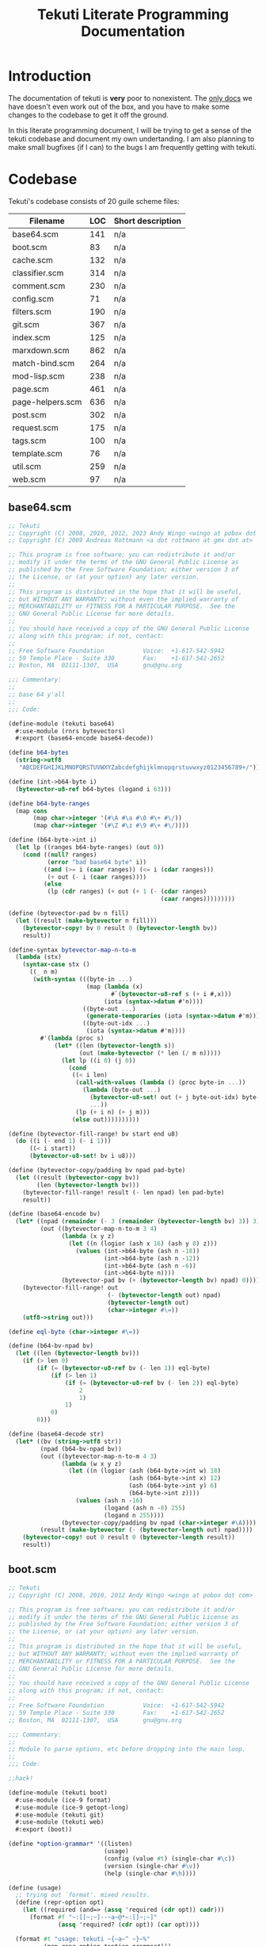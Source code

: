 #+title: Tekuti Literate Programming Documentation
#+description: Documentation and source code for the Tekuti blogging engine

* Introduction

The documentation of tekuti is *very* poor to nonexistent.  The [[https://wingolog.org/projects/tekuti/][only
docs]] we have doesn't even work out of the box, and you have to make
some changes to the codebase to get it off the ground.

In this literate programming document, I will be trying to get a sense
of the tekuti codebase and document my own undertanding.  I am also
planning to make small bugfixes (if I can) to the bugs I am frequently
getting with tekuti.

* Codebase

Tekuti's codebase consists of 20 guile scheme files:

#+name: Scheme files in the Tekuti codebase
| Filename         | LOC | Short description |
|------------------+-----+-------------------|
| base64.scm       | 141 | n/a               |
| boot.scm         |  83 | n/a               |
| cache.scm        | 132 | n/a               |
| classifier.scm   | 314 | n/a               |
| comment.scm      | 230 | n/a               |
| config.scm       |  71 | n/a               |
| filters.scm      | 190 | n/a               |
| git.scm          | 367 | n/a               |
| index.scm        | 125 | n/a               |
| marxdown.scm     | 862 | n/a               |
| match-bind.scm   | 264 | n/a               |
| mod-lisp.scm     | 238 | n/a               |
| page.scm         | 461 | n/a               |
| page-helpers.scm | 636 | n/a               |
| post.scm         | 302 | n/a               |
| request.scm      | 175 | n/a               |
| tags.scm         | 100 | n/a               |
| template.scm     |  76 | n/a               |
| util.scm         | 259 | n/a               |
| web.scm          |  97 | n/a               |

** base64.scm

#+name: preamble
#+begin_src scheme :tangle ./tekuti/base64.scm :mkdirp yes
;; Tekuti
;; Copyright (C) 2008, 2010, 2012, 2023 Andy Wingo <wingo at pobox dot com>
;; Copyright (C) 2009 Andreas Rottmann <a dot rottmann at gmx dot at>

;; This program is free software; you can redistribute it and/or
;; modify it under the terms of the GNU General Public License as
;; published by the Free Software Foundation; either version 3 of
;; the License, or (at your option) any later version.
;;
;; This program is distributed in the hope that it will be useful,
;; but WITHOUT ANY WARRANTY; without even the implied warranty of
;; MERCHANTABILITY or FITNESS FOR A PARTICULAR PURPOSE.  See the
;; GNU General Public License for more details.
;;
;; You should have received a copy of the GNU General Public License
;; along with this program; if not, contact:
;;
;; Free Software Foundation           Voice:  +1-617-542-5942
;; 59 Temple Place - Suite 330        Fax:    +1-617-542-2652
;; Boston, MA  02111-1307,  USA       gnu@gnu.org

;;; Commentary:
;;
;; base 64 y'all
;;
;;; Code:
#+end_src

#+begin_src scheme :tangle ./tekuti/base64.scm :mkdirp yes
(define-module (tekuti base64)
  #:use-module (rnrs bytevectors)
  #:export (base64-encode base64-decode))

(define b64-bytes
  (string->utf8
   "ABCDEFGHIJKLMNOPQRSTUVWXYZabcdefghijklmnopqrstuvwxyz0123456789+/"))

(define (int->b64-byte i)
  (bytevector-u8-ref b64-bytes (logand i 63)))

(define b64-byte-ranges
  (map cons
       (map char->integer '(#\A #\a #\0 #\+ #\/))
       (map char->integer '(#\Z #\z #\9 #\+ #\/))))

(define (b64-byte->int i)
  (let lp ((ranges b64-byte-ranges) (out 0))
    (cond ((null? ranges)
           (error "bad base64 byte" i))
          ((and (>= i (caar ranges)) (<= i (cdar ranges)))
           (+ out (- i (caar ranges))))
          (else
           (lp (cdr ranges) (+ out (+ 1 (- (cdar ranges)
                                           (caar ranges)))))))))

(define (bytevector-pad bv n fill)
  (let ((result (make-bytevector n fill)))
    (bytevector-copy! bv 0 result 0 (bytevector-length bv))
    result))

(define-syntax bytevector-map-n-to-m
  (lambda (stx)
    (syntax-case stx ()
      ((_ n m)
       (with-syntax (((byte-in ...)
                      (map (lambda (x)
                             #`(bytevector-u8-ref s (+ i #,x)))
                           (iota (syntax->datum #'n))))
                     ((byte-out ...)
                      (generate-temporaries (iota (syntax->datum #'m))))
                     ((byte-out-idx ...)
                      (iota (syntax->datum #'m))))
         #'(lambda (proc s)
             (let* ((len (bytevector-length s))
                    (out (make-bytevector (* len (/ m n)))))
               (let lp ((i 0) (j 0))
                 (cond
                  ((< i len)
                   (call-with-values (lambda () (proc byte-in ...))
                     (lambda (byte-out ...)
                       (bytevector-u8-set! out (+ j byte-out-idx) byte-out)
                       ...))
                   (lp (+ i n) (+ j m)))
                  (else out))))))))))

(define (bytevector-fill-range! bv start end u8)
  (do ((i (- end 1) (- i 1)))
      ((< i start))
      (bytevector-u8-set! bv i u8)))

(define (bytevector-copy/padding bv npad pad-byte)
  (let ((result (bytevector-copy bv))
        (len (bytevector-length bv)))
    (bytevector-fill-range! result (- len npad) len pad-byte)
    result))

(define (base64-encode bv)
  (let* ((npad (remainder (- 3 (remainder (bytevector-length bv) 3)) 3))
         (out ((bytevector-map-n-to-m 3 4)
               (lambda (x y z)
                 (let ((n (logior (ash x 16) (ash y 8) z)))
                   (values (int->b64-byte (ash n -18))
                           (int->b64-byte (ash n -12))
                           (int->b64-byte (ash n -6))
                           (int->b64-byte n))))
               (bytevector-pad bv (+ (bytevector-length bv) npad) 0))))
    (bytevector-fill-range! out
                            (- (bytevector-length out) npad)
                            (bytevector-length out)
                            (char->integer #\=))
    (utf8->string out)))

(define eql-byte (char->integer #\=))

(define (b64-bv-npad bv)
  (let ((len (bytevector-length bv)))
    (if (> len 0)
        (if (= (bytevector-u8-ref bv (- len 1)) eql-byte)
            (if (> len 1)
                (if (= (bytevector-u8-ref bv (- len 2)) eql-byte)
                    2
                    1)
                1)
            0)
        0)))

(define (base64-decode str)
  (let* ((bv (string->utf8 str))
         (npad (b64-bv-npad bv))
         (out ((bytevector-map-n-to-m 4 3)
               (lambda (w x y z)
                 (let ((n (logior (ash (b64-byte->int w) 18)
                                  (ash (b64-byte->int x) 12)
                                  (ash (b64-byte->int y) 6)
                                  (b64-byte->int z))))
                   (values (ash n -16)
                           (logand (ash n -8) 255)
                           (logand n 255))))
               (bytevector-copy/padding bv npad (char->integer #\A))))
         (result (make-bytevector (- (bytevector-length out) npad))))
    (bytevector-copy! out 0 result 0 (bytevector-length result))
    result))

#+end_src

** boot.scm

#+name: preamble
#+begin_src scheme :tangle ./tekuti/boot.scm :mkdirp yes
;; Tekuti
;; Copyright (C) 2008, 2010, 2012 Andy Wingo <wingo at pobox dot com>

;; This program is free software; you can redistribute it and/or
;; modify it under the terms of the GNU General Public License as
;; published by the Free Software Foundation; either version 3 of
;; the License, or (at your option) any later version.
;;
;; This program is distributed in the hope that it will be useful,
;; but WITHOUT ANY WARRANTY; without even the implied warranty of
;; MERCHANTABILITY or FITNESS FOR A PARTICULAR PURPOSE.  See the
;; GNU General Public License for more details.
;;
;; You should have received a copy of the GNU General Public License
;; along with this program; if not, contact:
;;
;; Free Software Foundation           Voice:  +1-617-542-5942
;; 59 Temple Place - Suite 330        Fax:    +1-617-542-2652
;; Boston, MA  02111-1307,  USA       gnu@gnu.org

;;; Commentary:
;;
;; Module to parse options, etc before dropping into the main loop.
;;
;;; Code:
#+end_src

#+begin_src scheme :tangle ./tekuti/boot.scm :mkdirp yes
;;hack!

(define-module (tekuti boot)
  #:use-module (ice-9 format)
  #:use-module (ice-9 getopt-long)
  #:use-module (tekuti git)
  #:use-module (tekuti web)
  #:export (boot))

(define *option-grammar* '((listen)
                           (usage)
                           (config (value #t) (single-char #\c))
                           (version (single-char #\v))
                           (help (single-char #\h))))

(define (usage)
  ;; trying out `format'. mixed results.
  (define (repr-option opt)
    (let ((required (and=> (assq 'required (cdr opt)) cadr)))
      (format #f "~:[[~;~]--~a~@*~:[]~;~]"
              (assq 'required? (cdr opt)) (car opt))))

  (format #t "usage: tekuti ~{~a~^ ~}~%"
          (map repr-option *option-grammar*)))

(define (version)
  (format #t "tekuti version 0.1"))

;; krap code
(define (parse-options args)
  (let ((opts (getopt-long args *option-grammar*)))
    (if (or (option-ref opts 'usage #f)
            (option-ref opts 'help #f)
            (not (null? (option-ref (cdr opts) '() '()))))
        (begin
          (usage)
          (exit 0)))
    (if (option-ref opts 'version #f)
        (begin
          (version)
          (exit 0)))
    (if (option-ref opts 'listen #f)
        ((@ (system repl server) spawn-server)))
    opts))

(define (boot args)
  (setlocale LC_ALL "")
  (let ((options (parse-options args)))
    (let ((config (option-ref options 'config #f)))
      (if config
          (let ((config-module (resolve-module '(tekuti config))))
            (save-module-excursion
             (lambda ()
               (set-current-module config-module)
               (primitive-load config))))))
    (ensure-git-repo)
    (main-loop)))

#+end_src

** cache.scm

#+name: preamble
#+begin_src scheme :tangle ./tekuti/cache.scm :mkdirp yes
;; Tekuti
;; Copyright (C) 2010, 2012 Andy Wingo <wingo at pobox dot com>

;; This program is free software; you can redistribute it and/or
;; modify it under the terms of the GNU General Public License as
;; published by the Free Software Foundation; either version 3 of
;; the License, or (at your option) any later version.
;;
;; This program is distributed in the hope that it will be useful,
;; but WITHOUT ANY WARRANTY; without even the implied warranty of
;; MERCHANTABILITY or FITNESS FOR A PARTICULAR PURPOSE.  See the
;; GNU General Public License for more details.
;;
;; You should have received a copy of the GNU General Public License
;; along with this program; if not, contact:
;;
;; Free Software Foundation           Voice:  +1-617-542-5942
;; 59 Temple Place - Suite 330        Fax:    +1-617-542-2652
;; Boston, MA  02111-1307,  USA       gnu@gnu.org

;;; Commentary:
;;
;; A simple response cache.  The model is that all request-response
;; pairs that the cache sees are fresh and valid.  The application can
;; invalidate the cache simply by creating a new empty cache.
;;
;;; Code:
#+end_src

#+begin_src scheme :tangle ./tekuti/cache.scm :mkdirp yes
(define-module (tekuti cache)
  #:use-module (tekuti util)
  #:use-module (web request)
  #:use-module (web response)
  #:use-module (srfi srfi-19)
  #:export (make-empty-cache
            cached-response-and-body
            update-cache))

(define (cacheable-request? request)
  (and (memq (request-method request) '(GET HEAD))
       (not (request-authorization request))
       ;; We don't cache these conditional requests; just
       ;; if-modified-since and if-none-match.
       (not (request-if-match request))
       (not (request-if-range request))
       (not (request-if-unmodified-since request))))

(define (cacheable-response? response)
  (and (not (memq 'no-cache (response-pragma response)))
       (not (member '(no-cache . #t) (response-cache-control response)))
       (memq (response-code response) '(200 301 304 404 410))
       (null? (response-vary response))))

(define (make-empty-cache)
  '())

(define-syntax build-headers
  (syntax-rules ()
    ((_ k v-exp rest ...)
     (let ((v v-exp))
       (let ((tail (build-headers rest ...)))
         (if v
             (acons 'k v tail)
             tail))))
    ((_ tail)
     tail)))

(define (make-entry request response body)
  (let ((uri (request-uri request))
        (method (request-method request)))
    (case (response-code response)
      ((304)
       (lambda (request)
         (and (equal? (request-uri request) uri)
              (eq? (request-method request) method)
              (let ((request-etags (request-if-none-match request))
                    (since (request-if-modified-since request)))
                (and
                 ;; Only return a 304 if the request is conditional.
                 (or request-etags since)
                 ;; If the request specifies an etag set, honor it.
                 (or (not request-etags)
                     (and (list? request-etags)
                          (member (response-etag response) request-etags)))
                 ;; Likewise for if-modified-since.
                 (or (not since)
                     (let ((last-modified (response-last-modified response)))
                       (and last-modified
                            (time<=? (date->time-utc last-modified)
                                     (date->time-utc since)))))))
              (cons response body))))
      ((200)
       (lambda (request)
         (and (equal? (request-uri request) uri)
              (eq? (request-method request) method)
              (or (let ((last-modified (response-last-modified response))
                        (since (request-if-modified-since request))
                        (etag (response-etag response))
                        (match (request-if-none-match request)))
                    (and (or since match)
                         (or (not since)
                             (and last-modified
                                  (time<=? (date->time-utc last-modified)
                                           (date->time-utc since))))
                         (or (not match)
                             (and etag (list? match) (member etag match)))
                         (cons (build-response
                                #:code 304
                                #:headers (build-headers
                                           etag etag
                                           last-modified last-modified
                                           date (current-date)
                                           '()))
                               #f)))
                  (cons response body)))))
      (else
       (lambda (request)
         (and (equal? (request-uri request) uri)
              (eq? (request-method request) method)
              (cons response body)))))))

(define (cached-response-and-body cache request)
  (and cache
       (cacheable-request? request)
       (or-map (lambda (entry) (entry request))
               cache)))

(define (update-cache cache request response body)
  (if (and (cacheable-request? request)
           (cacheable-response? response))
      (cons (make-entry request response body)
            (take-max (or cache '()) 19))
      (or cache '())))

#+end_src

** classifier.scm

#+name: preamble
#+begin_src scheme :tangle ./tekuti/classifier.scm :mkdirp yes
;; Tekuti
;; Copyright (C) 2008, 2010, 2012, 2022 Andy Wingo <wingo at pobox dot com>

;; This program is free software; you can redistribute it and/or
;; modify it under the terms of the GNU General Public License as
;; published by the Free Software Foundation; either version 3 of
;; the License, or (at your option) any later version.
;;
;; This program is distributed in the hope that it will be useful,
;; but WITHOUT ANY WARRANTY; without even the implied warranty of
;; MERCHANTABILITY or FITNESS FOR A PARTICULAR PURPOSE.  See the
;; GNU General Public License for more details.
;;
;; You should have received a copy of the GNU General Public License
;; along with this program; if not, contact:
;;
;; Free Software Foundation           Voice:  +1-617-542-5942
;; 59 Temple Place - Suite 330        Fax:    +1-617-542-2652
;; Boston, MA  02111-1307,  USA       gnu@gnu.org

;;; Commentary:
;;
;; Comments -- pulling them out of the database, and making new ones.
;;
;;; Code:
#+end_src

#+begin_src scheme :tangle ./tekuti/classifier.scm :mkdirp yes
(define-module (tekuti classifier)
  #:use-module (tekuti comment)
  #:use-module (tekuti filters)
  #:use-module (tekuti git)
  #:use-module (tekuti util)
  #:use-module (ice-9 match)
  #:use-module (srfi srfi-11)
  #:use-module (srfi srfi-9)
  #:export (reindex-legit-comments
            reindex-bogus-comments
            reindex-classifier
            comment-is-bogus?))

(define (tokenize-comment comment)
  (define (decorate-tokens decorator tokens)
    (map (lambda (token) (string-append decorator token)) tokens))
  (define (tokenize exp)
    (match exp
      ((or () #f) '())
      ((? string?) (string-tokenize exp char-set:letter+digit))
      (((or 'comment 'div 'p) . body)
       (tokenize body))
      (((? symbol? tag) . body)
       (decorate-tokens (string-append (symbol->string tag) ".")
                        (tokenize body)))
      ((head . tail) (append (tokenize head) (tokenize tail)))
      (_ (pk 'what exp comment) '())))
  (tokenize
   `(comment
     (author ,(assq-ref comment 'author))
     (email ,(assq-ref comment 'author_email))
     (url ,(assq-ref comment 'author_url))
     ,(let ((format (or (assq-ref comment 'format) 'wordpress))
            (raw (assq-ref comment 'raw-content)))
        (or (case format
              ((wordpress) (false-if-exception (wordpress->sxml raw)))
              ((marxdown) (false-if-exception (marxdown->sxml raw)))
              (else `(pre ,raw)))
            `(pre ,raw))))))

(define (fold-features comment f seed)
  (let lp ((tokens (tokenize-comment comment)) (seed seed))
    (define (make-3-gram a b c)
      (string-append a " " (or b "") " " (or c "")))
    (define (make-2-gram a b)
      (string-append a " " (or b "")))
    (define (make-1-gram a)
      a)
    (match tokens
      ((a . tokens)
       (lp tokens
           (or (f (match tokens
                    ((b c . _) (make-3-gram a b c))
                    ((b) (make-3-gram a b #f))
                    (() (make-3-gram a #f #f)))
                  (or (f (match tokens
                           ((b . _) (make-2-gram a b))
                           (() (make-2-gram a #f)))
                         (f (make-1-gram a)
                            seed))
                      seed))
               (f (make-1-gram a)
                  seed))))
      (() seed))))

(define (count-features comments)
  (let ((counts (make-hash-table)))
    (hash-for-each
     (lambda (comment-sha1 comment-name)
       (fold-features (blob->comment comment-name comment-sha1)
                      (lambda (feature counts)
                        (add-feature! counts feature)
                        counts)
                      counts))
     comments)
    counts))

;; A feature's bogosity is the probability that a bogus document
;; contains that feature, divided by the probability that a legit
;; document contains the feature.
(define (compute-log-bogosities legit-features bogus-features)
  (define (feature-count table)
    (hash-fold (lambda (feature count sum) (+ count sum)) 0 table))
  (let ((total-bogus-features (feature-count bogus-features))
        (total-legit-features (feature-count legit-features))
        (log-bogosities (make-hash-table)))
    (hash-for-each
     (lambda (feature bogus-count)
       (let ((legit-count (hash-ref legit-features feature 0)))
         (hash-set! log-bogosities feature
                    (log (/ (/ (+ bogus-count 0.001) total-bogus-features)
                            (/ (+ legit-count 0.001) total-legit-features))))))
     bogus-features)
    (hash-for-each
     (lambda (feature legit-count)
       (let ((bogus-count (hash-ref bogus-features feature)))
         (unless bogus-count
           (hash-set! log-bogosities feature
                      (log (/ (/ 0.01 total-bogus-features)
                              (/ (+ legit-count 0.01) total-legit-features)))))))
     legit-features)
    log-bogosities))

(define (update-bogosities! log-bogosities changed-features
                            legit-features bogus-features)
  (define (feature-count table)
    (hash-fold (lambda (feature count sum) (+ count sum)) 0 table))
  (let ((total-bogus-features (feature-count bogus-features))
        (total-legit-features (feature-count legit-features)))
    (hash-for-each
     (lambda (feature _)
       (let ((bogus-count (hash-ref bogus-features feature))
             (legit-count (hash-ref legit-features feature 0)))
	 (cond
	  (bogus-count
           (hash-set! log-bogosities feature
                      (log (/ (/ (+ bogus-count 0.001) total-bogus-features)
			      (/ (+ legit-count 0.001) total-legit-features)))))
          (else
	   (hash-set! log-bogosities feature
                      (log (/ (/ 0.01 total-bogus-features)
                              (/ (+ legit-count 0.01) total-legit-features))))))))
     changed-features)))

(define (compute-bogus-probability comment log-bogosities bogus-prior
                                   feature-limit)
  (let ((v (make-vector feature-limit 0.0)))
    (define (add-bogosity! log-bogosity)
      (let ((mag (abs log-bogosity)))
        (when (< (abs (vector-ref v 0)) mag)
          (let lp ((idx 0))
            (let ((next (1+ idx)))
              (cond
               ((and (< next (vector-length v))
                     (< (abs (vector-ref v next)) mag))
                (vector-set! v idx (vector-ref v next))
                (lp (1+ idx)))
               (else
                (vector-set! v idx log-bogosity))))))))
    (fold-features comment
                   (lambda (feature _)
                     (add-bogosity! (hash-ref log-bogosities feature 0.0)))
                   #f)
    (let* ((ratio (exp (+ (log (/ bogus-prior (- 1.0 bogus-prior)))
                          (apply + (vector->list v))))))
      (/ ratio (+ ratio 1.0)))))

(define (compute-differing-comments old-master new-master)
  ;; sha1 -> name
  (define (compute-hash-diff old new)
    (let ((removed (make-hash-table))
          (added (make-hash-table)))
      (hash-for-each (lambda (post-sha1 post-name)
                       (unless (hash-ref new post-sha1)
                         (hash-set! removed post-sha1 post-name)))
                     old)
      (hash-for-each (lambda (post-sha1 post-name)
                       (unless (hash-ref old post-sha1)
                         (hash-set! added post-sha1 post-name)))
                     new)
      (values removed added)))
  (define* (git-ls-tree->hash ref kind #:optional (out (make-hash-table)))
    (for-each
     (match-lambda
       ((name sha1 (? (lambda (x) (eq? x kind))))
        (hash-set! out sha1 name)))
     (git-ls-tree ref #f))
    out)
  (let ((old-post-trees (git-ls-tree->hash old-master 'tree))
        (new-post-trees (git-ls-tree->hash new-master 'tree)))
    (let-values (((removed-post-trees added-post-trees)
                  (compute-hash-diff old-post-trees new-post-trees)))
      (let ((old-comments (make-hash-table))
            (new-comments (make-hash-table)))
        (hash-for-each
         (lambda (sha1 name)
           (git-ls-tree->hash (string-append sha1 ":comments") 'blob
                              old-comments))
         removed-post-trees)
        (hash-for-each
         (lambda (sha1 name)
           (git-ls-tree->hash (string-append sha1 ":comments") 'blob
                              new-comments))
         added-post-trees)
        (compute-hash-diff old-comments new-comments)))))

(define (reindex-legit-comments old-index index)
  (let ((old-legit-comments (assq-ref old-index 'legit-comments))
        (old-master (assq-ref old-index 'master))
        (new-master (assq-ref index 'master)))
    (if old-legit-comments
        (let-values (((removed added)
                      (compute-differing-comments old-master new-master)))
          (hash-for-each (lambda (k v)
                           (hash-remove! old-legit-comments k))
                         removed)
          (hash-for-each (lambda (k v)
                           (hash-set! old-legit-comments k v))
                         added)
          old-legit-comments)
        (compute-legit-comments new-master))))

(define (reindex-bogus-comments old-index index)
  (let ((old-bogus-comments (assq-ref old-index 'bogus-comments))
        (old-classifier (assq-ref old-index 'classifier))
        (old-master (assq-ref old-index 'master))
        (new-master (assq-ref index 'master)))
    (if old-bogus-comments
        (let-values (((removed added)
                      (compute-differing-comments old-master new-master)))
          (hash-for-each (lambda (k v)
                           (hash-remove! old-bogus-comments k))
                         added)
          (hash-for-each (lambda (k v)
                           (hash-set! old-bogus-comments k v))
                         removed)
          old-bogus-comments)
        (compute-bogus-comments new-master (assq-ref index 'legit-comments)))))

(define-record-type <classifier>
  (make-classifier legit-prior legit-features bogus-features bogosities)
  classifier?
  (legit-prior classifier-legit-prior)
  (legit-features classifier-legit-features)
  (bogus-features classifier-bogus-features)
  (bogosities classifier-bogosities))

(define (rebuild-classifier legit-comments bogus-comments)
  (format #t "Rebuilding bogus comment classifier...\n")
  (with-time-debugging
   (let* ((legit-count (hash-count (const #t) legit-comments))
          (bogus-count (hash-count (const #t) bogus-comments))
          (legit-prior (/ legit-count (+ legit-count bogus-count 0.0)))
          (legit-features (count-features legit-comments))
          (bogus-features (count-features bogus-comments))
          (bogosities (compute-log-bogosities legit-features bogus-features)))
     (make-classifier legit-prior legit-features bogus-features bogosities))))

(define* (add-feature! features feature #:optional (count 1))
  (let ((h (hash-create-handle! features feature 0)))
    (set-cdr! h (+ (cdr h) count))))

(define* (remove-feature! features feature #:optional (count 1))
  (let ((h (hash-get-handle features feature)))
    (when h
      (set-cdr! h (- (cdr h) count)))))

(define (reindex-classifier old-index index)
  (match (assq-ref old-index 'classifier)
    (#f
     (rebuild-classifier (assq-ref index 'legit-comments)
                         (assq-ref index 'bogus-comments)))
    ((and classifier
          ($ <classifier> legit-prior legit-features bogus-features bogosities))
     (let-values (((removed added)
                   (compute-differing-comments (assq-ref old-index 'master)
                                               (assq-ref index 'master))))
       (let ((removed-features (count-features removed))
             (added-features (count-features added)))
         ;; If a comment passes the spam filter, it gets added, and is
         ;; presumed legitimate.  It could then be reverted, in which
         ;; case we should remove its features from the legitimate count
         ;; and add them to the bogus count.
         (hash-for-each (lambda (k v)
                          (remove-feature! legit-features k v)
                          (add-feature! bogus-features k v))
                        removed-features)
         (hash-for-each (lambda (k v)
                          ;; Asymmetry with removed-features; the
                          ;; comment wasn't previously marked bogus, so
                          ;; we just add its features to the legit set.
                          (add-feature! legit-features k v))
                        added-features)
         (update-bogosities! bogosities removed-features
                             legit-features bogus-features)
         (update-bogosities! bogosities added-features
                             legit-features bogus-features)))
     classifier)))

(define* (comment-bogus-probability classifier comment #:key (feature-limit 20))
  (let* ((log-bogosities (classifier-bogosities classifier))
         (bogus-prior (- 1.0 (classifier-legit-prior classifier))))
    (compute-bogus-probability comment log-bogosities
                               bogus-prior feature-limit)))

(define* (comment-is-bogus? index comment #:key (threshold 0.5))
  (let ((classifier (assq-ref index 'classifier)))
    (> (comment-bogus-probability classifier comment) threshold)))

#+end_src

** comment.scm

#+name: preamble
#+begin_src scheme :tangle ./tekuti/comment.scm :mkdirp yes
;; Tekuti
;; Copyright (C) 2008, 2010, 2012, 2022, 2023 Andy Wingo <wingo at pobox dot com>

;; This program is free software; you can redistribute it and/or
;; modify it under the terms of the GNU General Public License as
;; published by the Free Software Foundation; either version 3 of
;; the License, or (at your option) any later version.
;;
;; This program is distributed in the hope that it will be useful,
;; but WITHOUT ANY WARRANTY; without even the implied warranty of
;; MERCHANTABILITY or FITNESS FOR A PARTICULAR PURPOSE.  See the
;; GNU General Public License for more details.
;;
;; You should have received a copy of the GNU General Public License
;; along with this program; if not, contact:
;;
;; Free Software Foundation           Voice:  +1-617-542-5942
;; 59 Temple Place - Suite 330        Fax:    +1-617-542-2652
;; Boston, MA  02111-1307,  USA       gnu@gnu.org

;;; Commentary:
;;
;; Comments -- pulling them out of the database, and making new ones.
;;
;;; Code:
#+end_src

#+begin_src scheme :tangle ./tekuti/comment.scm :mkdirp yes
;;hack!
(define-module (tekuti comment)
  #:use-module (tekuti git)
  #:use-module (tekuti util)
  #:use-module (tekuti filters)
  #:use-module (tekuti post)
  #:use-module (ice-9 match)
  #:use-module (srfi srfi-1)
  #:use-module (srfi srfi-19)
  #:use-module (sxml transform)
  #:use-module (tekuti match-bind)
  #:export (blob->comment comment-sxml-content comment-timestamp
            comment-readable-date bad-new-comment-post?
            parse-new-comment make-new-comment delete-comment
            compute-legit-comments compute-bogus-comments))

(define *comment-spec*
  `((timestamp . ,string->number)
    (format . ,string->symbol)))

(define (blob->comment encoded-name sha1)
  (let ((blob (git "show" sha1)))
    (match-bind
     "\n\n(.*)$" blob (_ content)
     (append
      `((raw-content . ,content)
        (sha1 . ,sha1)
        (key . ,encoded-name))
      (match-lines (substring blob 0 (- (string-length blob)
                                        (string-length _)))
                   "^([^: ]+): +(.*)$" (_ k v)
                   (let* ((k (string->symbol k))
                          (parse (or (assq-ref *comment-spec* k) identity)))
                     (cons k (parse v))))))))

(define (comment-readable-date comment)
  (let ((date (time-utc->date
               (make-time time-utc 0 (assq-ref comment 'timestamp)))))
    (date->string date "~e ~B ~Y ~l:~M ~p")))

(define (comment-raw-content comment)
  (assq-ref comment 'raw-content))

(define (neutralize-links sxml)
  (pre-post-order
   sxml
   `((a . ,(lambda sxml
             (match sxml
               (('a ('@ . attrs) . body)
                `(a (@ (rel "external nofollow") . ,attrs) . ,body)))))
     (*default* . ,(lambda sxml sxml))
     (*text* . ,(lambda (tag text) text)))))

(define (comment-sxml-content comment)
  `(li (@ (class "comment") (id ,(assq-ref comment 'key)))
       (header
        (cite ,(let ((url (assq-ref comment 'author_url))
                     (name (assq-ref comment 'author)))
                 (if (and url (not (string-null? url)))
                     `(a (@ (href ,url) (rel "external nofollow")) ,name)
                     name)))
        " says:"
        (aside (a (@ (href ,(string-append "#" (assq-ref comment 'key))))
                  ,(comment-readable-date comment))))
       ,(neutralize-links
         (let ((format (or (assq-ref comment 'format) 'wordpress)))
           ((case format
              ((wordpress) wordpress->sxml)
              ((marxdown) marxdown->sxml)
              (else (lambda (text) `(pre ,text))))
            (comment-raw-content comment))))))

(define (comment-timestamp comment-alist)
  (or (assq-ref comment-alist 'timestamp) #f))

(define (bad-email? x)
  (if (emailish? x)
      #f
      `(p "Please pretend to specify a valid email address.")))

(define (bad-url? x)
  (if (or (string-null? x) (urlish? x))
      #f
      `(p "Bad URL. (Only http and https are allowed.)")))

(define (bad-number? x)
  (match (string->number x)
    (#f '(p "Bad number. Give me something that Scheme's "
            (tt "string->number") " will like."))
    (n (if (and (real? n) (<= 34 n 42))
           #f
           '(p "Number not between 34 and 42.")))))

(define *new-comment-spec*
  `(("author" ,(lambda (x) #f))
    ("email" ,bad-email?)
    ("url" ,bad-url?)
    ("comment" ,bad-user-submitted-marxdown?)
    ("x" ,bad-number?)
    ("submit" ,(lambda (x) #f))))

(define (bad-new-comment-post? post-data)
  (or (or-map (lambda (pair)
                (and (not (assoc (car pair) *new-comment-spec*))
                     `(p "Bad post data: " ,(car pair))))
              post-data)
      (or-map (lambda (pair)
                (and (not (assoc (car pair) post-data))
                     `(p "Incomplete post data:" ,(car pair))))
              *new-comment-spec*)
      (or-map (lambda (pair)
                ((cadr pair) (assoc-ref post-data (car pair))))
              *new-comment-spec*)))

(define de-newline (s///g "[\n\r]" " "))

(define (parse-new-comment post-data)
  (let ((content (assoc-ref post-data "comment"))
        (author (assoc-ref post-data "author"))
        (email (assoc-ref post-data "email"))
        (url (assoc-ref post-data "url")))
    `((timestamp . ,(time-second (current-time)))
      (author . ,(de-newline author))
      (author_email . ,email)
      (author_url . ,url)
      (format . marxdown)
      (raw-content . ,content))))

(define (make-new-comment key title comment)
  (let ((sha1 (with-output-to-blob
               (for-each
                (match-lambda
                  ((k . v)
                   (unless (eq? k 'raw-content)
                     (format #t "~a: ~a\n" k v))))
                comment)
               (display "\n")
               (display (assq-ref comment 'raw-content))))
        (message (format #f "comment on \"~a\" by ~a" title
                         (assq-ref comment 'author))))
    (git-update-ref
     "refs/heads/master"
     (lambda (master)
       (git-commit-tree (munge-tree1 master
                                     'create
                                     (list key "comments")
                                     (list sha1 sha1 'blob))
                        master message #f))
     5)))

(define (delete-comment post id)
  (let ((key (post-key post))
        (message (format #f "~a on \"~a\"" "comment deleted" (post-title post))))
    (git-update-ref "refs/heads/master"
                  (lambda (master)
                    (git-commit-tree (munge-tree1 master
                                                  'delete
                                                  `(,key "comments")
                                                  `(,id))
                                     master message #f))
                  5)))

(define (compute-legit-comments master-ref)
  ;; sha1 -> #t
  (define legit (make-hash-table))
  (pk 'computing-legit)
  (for-each
   (match-lambda
     ((post-name post-sha1 'tree)
      (for-each
       (match-lambda
         ((comment-name comment-sha1 'blob)
          (hash-set! legit comment-sha1 comment-name)))
       (git-ls-tree (string-append post-sha1 ":comments") #f))))
   (git-ls-tree master-ref #f))
  (pk 'done legit))

(define (compute-bogus-comments master-ref legit)
  ;; sha1 -> #t
  (define visited-trees (make-hash-table))
  (define bogus (make-hash-table))
  (pk 'computing-bogus)
  (fold-commits
   (lambda (rev commit _)
     (pk 'computing-bogus rev)
     (for-each
      (match-lambda
        ((post-name post-sha1 'tree)
         (unless (hash-ref visited-trees post-sha1)
           (hash-set! visited-trees post-sha1 #t)
           (for-each
            (match-lambda
              ((comment-name comment-sha1 'blob)
               (unless (or (hash-ref legit comment-sha1)
                           (hash-ref bogus comment-sha1))
                 (hash-set! bogus comment-sha1 comment-name)))
              (_ #f))
            (git-ls-tree (string-append post-sha1 ":comments") #f))))
        (_ #f))
      (git-ls-tree (assq-ref commit 'tree) #f)))
   (assq-ref (parse-commit master-ref) 'parent)
   #f)
  bogus)

#+end_src

** config.scm

#+name: preamble
#+begin_src scheme :tangle ./tekuti/config.scm :mkdirp yes
;; Tekuti
;; Copyright (C) 2008, 2010, 2012, 2014, 2021, 2023 Andy Wingo <wingo at pobox dot com>

;; This program is free software; you can redistribute it and/or
;; modify it under the terms of the GNU General Public License as
;; published by the Free Software Foundation; either version 3 of
;; the License, or (at your option) any later version.
;;
;; This program is distributed in the hope that it will be useful,
;; but WITHOUT ANY WARRANTY; without even the implied warranty of
;; MERCHANTABILITY or FITNESS FOR A PARTICULAR PURPOSE.  See the
;; GNU General Public License for more details.
;;
;; You should have received a copy of the GNU General Public License
;; along with this program; if not, contact:
;;
;; Free Software Foundation           Voice:  +1-617-542-5942
;; 59 Temple Place - Suite 330        Fax:    +1-617-542-2652
;; Boston, MA  02111-1307,  USA       gnu@gnu.org

;;; Commentary:
;;
;; This is the main script that will launch tekuti.
;;
;;; Code:
#+end_src

#+begin_src scheme :tangle ./tekuti/config.scm :mkdirp yes
(define-module (tekuti config)
  #:use-module (tekuti util)
  #:use-module ((sxml ssax) #:select (define-parsed-entity!))
  #:declarative? #f
  #:export (*public-scheme* *public-host* *public-port* *public-path-base*
            *private-host* *private-port* *private-path-base*
            *git-dir* *git* *debug* *admin-user* *admin-pass*
            *css-file* *inline-css* *navbar-links* *navbar-infix*
            *title* *subtitle* *name* *comments-open-window*
            *server-impl* *server-impl-args*))

(define *public-scheme* 'http)
(define *public-host* "127.0.0.1")
(define *public-port* 8080)
(define *public-path-base* '())

(define *private-host* "127.0.0.1")
(define *private-port* 8080)
(define *private-path-base* '())

(define *git-dir* "~/blog.git")
(define *git* "git")
(define *css-file* "/base.css")
(define *inline-css* #f)
(define *navbar-links* '())
(define *navbar-infix* " ")
(define *debug* #t)
(define *admin-user* "admin")
(define *admin-pass* "admin")
(define *title* "My blog")
(define *subtitle* "Just a blog, ok")
(define *name* "Joe Schmo")
(define *comments-open-window* (* 60 60 24 21))

(define *server-impl* 'http)
(define *server-impl-args*
  (lambda () `(#:host ,*private-host* #:port ,*private-port*)))

(define-parsed-entity! 'agrave (string (integer->char 224)))
(define-parsed-entity! 'laquo (string (integer->char 171)))
(define-parsed-entity! 'mdash (string (integer->char 8212)))
(define-parsed-entity! 'nbsp (string (integer->char 160)))
(define-parsed-entity! 'raquo (string (integer->char 187)))
(define-parsed-entity! 'uacute (string (integer->char 250)))

#+end_src

** filters.scm

#+name: preamble
#+begin_src scheme :tangle ./tekuti/filters.scm :mkdirp yes
;; Tekuti
;; Copyright (C) 2008, 2010, 2011, 2012, 2022, 2023 Andy Wingo <wingo at pobox dot com>

;; This program is free software; you can redistribute it and/or
;; modify it under the terms of the GNU General Public License as
;; published by the Free Software Foundation; either version 3 of
;; the License, or (at your option) any later version.
;;
;; This program is distributed in the hope that it will be useful,
;; but WITHOUT ANY WARRANTY; without even the implied warranty of
;; MERCHANTABILITY or FITNESS FOR A PARTICULAR PURPOSE.  See the
;; GNU General Public License for more details.
;;
;; You should have received a copy of the GNU General Public License
;; along with this program; if not, contact:
;;
;; Free Software Foundation           Voice:  +1-617-542-5942
;; 59 Temple Place - Suite 330        Fax:    +1-617-542-2652
;; Boston, MA  02111-1307,  USA       gnu@gnu.org

;;; Commentary:
;;
;; This is the main script that will launch tekuti.
;;
;;; Code:
#+end_src

#+begin_src scheme :tangle ./tekuti/filters.scm :mkdirp yes
(define-module (tekuti filters)
  #:use-module (sxml simple)
  #:use-module (sxml transform)
  #:use-module (tekuti marxdown)
  #:use-module (tekuti match-bind)
  #:use-module (tekuti util)
  #:export (wordpress->sxml marxdown->sxml
            *allowed-tags* bad-user-submitted-marxdown?))

(define blocks '(table thead tfoot caption colgroup tbody tr td th div
                 dl dd dt ul ol li pre select form map area blockquote
                 address math style input p h1 h2 h3 h4 h5 h6))

(define (can-contain-p? tag)
  (memq tag '(div li blockquote)))

(define (inline? tag)
  (not (memq tag blocks)))

(define (wpautop tag body)
  (define (pclose p out)
    (if p (cons (cons 'p (reverse p)) out) out))
  (define (scons x p)
    (if (and (string? x) (string-null? x))
        p
        (cons x (or p '()))))
  (define (pbreak p)
    (if p (cons '(br) p) p))

  (let* ((head (if (and (pair? (car body))
                        (eq? (caar body) '@))
                   (list tag (car body))
                   (list tag)))
         (body (if (null? (cdr head)) body (cdr body))))
    (let lp ((p #f) (in body) (out (reverse head)))
      (cond
       ((null? in)
        (reverse (pclose p out)))
       ((string? (car in))
        (match-bind "^([^\n]*)\n(\n*)(.*)$" (car in) (_ head p-or-br? tail)
                    (if (string-null? p-or-br?)
                        (lp (if (string-null? tail)
                                (scons head p)
                                (pbreak (scons head p)))
                            (scons tail (cdr in)) out)
                        (lp #f (scons tail (cdr in))
                            (pclose (scons head p) out)))
                    (lp (scons (car in) p)
                        (cdr in) out)))
       ((inline? (caar in))
        (lp (scons (car in) p) (cdr in) out))
       (else
        (lp #f (cdr in)
            (cons (car in) (pclose p out))))))))

(define (wordpress->sxml text)
  (let ((sxml (cadr (with-input-from-string* (string-append "<div>" text "</div>")
                      xml->sxml))))
    (pre-post-order
     sxml
     `((*default* . ,(lambda (tag . body)
                       (if (can-contain-p? tag)
                           (wpautop tag body)
                           (cons tag body))))
       (*text* . ,(lambda (tag text)
                    text))))))

(define (marxdown->sxml text)
  (smarxdown->shtml (call-with-input-string text marxdown->smarxdown)))

(define (pre-class? class)
  (string-prefix? "pre-" class))

(define *allowed-tags*
  `((a (href . ,urlish?) title)
    (abbr title)
    (acronym title)
    (b)
    (br)
    (blockquote (cite . ,urlish?))
    (code)
    (em)
    (i)
    (p)
    (pre (class . ,pre-class?))
    (strike)
    (strong)
    (tt)))

(define (compile-sxslt-rules tags)
  (define (ok . body)
    body)
  (define (compile-attribute-rule rule)
    (if (symbol? rule)
        `(,rule . ,ok)
        `(,(car rule) . ,(lambda (tag text)
                           (or ((cdr rule) text)
                               (throw 'bad-attr-value text))
                           (list tag text)))))
  `(,@(map (lambda (spec)
             `(,(car spec)
               ((@ *preorder*
                   . ,(let ((rules `((@ (,@(map compile-attribute-rule
                                                (cdr spec))
                                         (*text*
                                          . ,(lambda (tag text) text))
                                         (*default*
                                          . ,(lambda (tag . body)
                                               (throw 'bad-attr tag))))
                                        . ,ok))))
                        (lambda tree
                          (pre-post-order tree rules)))))
               . ,ok))
           *allowed-tags*)
    (*text* . ,(lambda (tag text)
                 text))
    (*default* . ,(lambda (tag . body)
                    (throw 'bad-tag tag)))))

;; could be better, reflect nesting rules.
(define *valid-xhtml-rules*
  `((div ,(compile-sxslt-rules *allowed-tags*)
         . ,(lambda body body))))

(define (bad-user-submitted-marxdown? x)
  (catch #t
         (lambda ()
           (pre-post-order (marxdown->sxml x) *valid-xhtml-rules*)
           #f)
         (lambda (key . args)
           `(div (p (b "Invalid Marxdown"))
                 (p "The input grammar is essentially Markdown.  However "
                    "there are some differences, notably that e.g. *emph* "
                    "blocks need to be properly closed and that any "
                    "embedded HTML needs to be well-formed XHTML.")
                 (p "Further information:")
                 ,(case key
                    ((parser-error)
                     `(div
                       (p "Valid XHTML is required, although it will "
                          "translate single newlines to <br/> elements, "
                          "and multiple newlines to paragraphs.")
                       (p "Usually if you get here it's because you put in a "
                          "malformed XHTML tag.")
                       (p "Another way to get here is if "
                          "you have an unescaped <, >, or & character. Replace "
                          "them with &lt;, &gt;, or &amp;, respectively.")
                       (p (b "Here is the internal error:"))
                       (pre ,(with-output-to-string
                               (lambda () (write args))))))
                    ((bad-tag)
                     `(p "XHTML tag disallowed: " ,(symbol->string (car args))))
                    ((bad-attr)
                     `(p "XHTML attribute disallowed: " ,(symbol->string (car args))))
                    ((bad-attr-value)
                     `(p "XHTML attribute has bad value: " ,(car args)))
                    (else
                     `(section
                       (h4 "Internal error")
                       (pre ,(with-output-to-string
                               (lambda () (write (cons key args))))))))))))

#+end_src

** git.scm

#+name: preamble
#+begin_src scheme :tangle ./tekuti/git.scm :mkdirp yes
;; Tekuti
;; Copyright (C) 2008, 2010, 2011, 2012, 2017 Andy Wingo <wingo at pobox dot com>

;; This program is free software; you can redistribute it and/or
;; modify it under the terms of the GNU General Public License as
;; published by the Free Software Foundation; either version 3 of
;; the License, or (at your option) any later version.
;;
;; This program is distributed in the hope that it will be useful,
;; but WITHOUT ANY WARRANTY; without even the implied warranty of
;; MERCHANTABILITY or FITNESS FOR A PARTICULAR PURPOSE.  See the
;; GNU General Public License for more details.
;;
;; You should have received a copy of the GNU General Public License
;; along with this program; if not, contact:
;;
;; Free Software Foundation           Voice:  +1-617-542-5942
;; 59 Temple Place - Suite 330        Fax:    +1-617-542-2652
;; Boston, MA  02111-1307,  USA       gnu@gnu.org

;;; Commentary:
;;
;; Using git's object database as a persistent store.
;;
;;; Code:
#+end_src

#+begin_src scheme :tangle ./tekuti/git.scm :mkdirp yes
(define-module (tekuti git)
  #:use-module (ice-9 rdelim)
  #:use-module (ice-9 popen)
  #:use-module (ice-9 textual-ports)
  #:use-module (tekuti util)
  #:use-module (tekuti config)
  #:use-module (tekuti match-bind)
  #:use-module (rnrs bytevectors)
  #:use-module (ice-9 binary-ports)
  #:use-module ((srfi srfi-1) #:select (filter-map partition
                                        delete-duplicates))
  #:use-module (srfi srfi-34)
  #:use-module (srfi srfi-35)
  #:export (&git-condition git-condition? git-condition-argv
            git-condition-output git-condition-status false-if-git-error

            git git* ensure-git-repo git-ls-tree git-ls-subdirs
            git-mktree git-rev-parse git-hash-object git-update-ref
            git-commit-tree git-rev-list git-revert

            munge-tree munge-tree1 parse-commit commit-utc-timestamp
            fold-commits

            with-output-to-blob with-input-from-blob))


;;;
;;; git conditions
;;;

(define-condition-type &git-condition &condition git-condition?
  (argv git-condition-argv)
  (output git-condition-output)
  (status git-condition-status))

(define-syntax false-if-git-error
  (syntax-rules ()
    ((_ body0 body ...)
     (guard (c ((git-condition? c) #f))
        body0 body ...))))

;;;
;;; running git
;;;

(define *debug* #f)
(define (trc . args)
  (if *debug*
      (apply pk args)
      (car (last-pair args))))

(define (run env input-file args)
  (define (prepend-env args)
    (if (null? env)
        args
        (cons "env" (append env args))))
  (define (redirect-input args)
    (if input-file
        (list "/bin/sh" "-c"
              (string-append (string-join (map shell:quote args) " ")
                             "<" input-file))
        args))
  (let* ((real-args (trc (redirect-input (prepend-env args))))
         (pipe (apply open-pipe* OPEN_READ real-args)) ; TODO: open-pipe* gives unbound variable error
         (output (get-string-all pipe))
         (ret (close-pipe pipe)))
    (case (status:exit-val ret)
      ((0) output)
      (else (trc 'git-error output ret real-args)
            (raise (condition (&git-condition
                               (argv real-args)
                               (output output)
                               (status ret))))))))

(define* (git* args #:key (input #f) (env '()))
  (if input
      (call-with-temp-file
       input
       (lambda (tempname)
         (trc input)
         (run env tempname (cons* *git* "--bare" args))))
      (run env #f (cons* *git* "--bare" args))))

(define (git . args)
  (git* args))

;;;
;;; git commands
;;;

(define (is-dir? path)
  (catch 'system-error
         (lambda () (eq? (stat:type (stat path)) 'directory))
         (lambda args #f)))

(define (ensure-git-repo)
  (let ((d (expanduser *git-dir*)))
    (if (not (is-dir? d))
        (begin
          (mkdir d)
          (chdir d)
          (git "init")
          (git "update-ref" "refs/heads/master"
               (git-commit-tree (string-trim-both (git* '("mktree") #:input ""))
                                #f "initial commit" #f))) ;TODO: git-commit-tree is the source of the error
        (chdir d))))

(define (git-ls-tree treeish path)
  (or (and treeish
           (false-if-git-error
            (match-lines (git "ls-tree" treeish (or path "."))
                         "^(.+) (.+) (.+)\t(.+)$" (_ mode type object name)
                         ;; reversed for assoc
                         (list name object (string->symbol type)))))
      '()))

(define (git-ls-subdirs treeish path)
  (or (and treeish
           (false-if-git-error
            (match-lines (git "ls-tree" treeish (or path "."))
                         "^(.+) tree (.+)\t(.+)$" (_ mode object name)
                         (cons name object))))
      '()))

(define (git-mktree alist)
  (if (null? alist)
      #f
      (string-trim-both
       (git* '("mktree")
             #:input (string-join
                      (map (lambda (l)
                             (format #f
                                     (if (or (null? (cddr l))
                                             (equal? (caddr l) 'blob))
                                         "100644 blob ~a\t~a"
                                         "040000 tree ~a\t~a")
                                     (cadr l) (car l)))
                           alist)
                      "\n" 'suffix)))))

(define (git-rev-parse rev)
  (or (false-if-exception
       (let ((s (string-trim-both (call-with-input-file rev read-line))))
         (and (= (string-length s) 40)
              s)))
      (string-trim-both (git "rev-parse" rev))))

(define (git-rev-list rev n)
  (let lp ((lines (string-split
                   (git "rev-list" "--pretty=format:%ct %s"
                        "-n" (number->string n) rev) #\newline))
           (ret '()))
    (if (or (null? lines)
            (and (null? (cdr lines)) (string-null? (car lines))))
        (reverse ret)
        (lp (cddr lines)
            (let ((line1 (car lines)) (line2 (cadr lines)))
              (match-bind
               "^commit (.*)$" line1 (_ sha1)
               (match-bind
                "^([0-9]+) (.*)$" line2 (_ ts subject)
                (cons `(,sha1 ,(string->number ts) ,subject) ret)
                (error "bad line2" line2))
               (error "bad line1" line1)))))))

(define (git-hash-object contents)
  (string-trim-both
   (git* '("hash-object" "-w" "--stdin") #:input contents)))

(define (git-update-ref refname proc count)
  (let* ((ref (git-rev-parse refname))
         (commit (proc ref)))
    (cond
     ((zero? count)
      (error "my god, we looped 5 times" commit))
     ((false-if-git-error
       (git "update-ref" refname commit ref))
      commit)
     (else
      (pk "failed to update the ref, trying again..." refname)
      (git-update-ref refname proc (1- count))))))

(define (git-commit-tree tree parent message timestamp)
  (string-trim-both
   (git* (cons* "commit-tree" tree
                (if parent (list "-p" parent) '()))
         #:input message
         #:env (if timestamp
                   (list "GIT_COMMITTER_NAME=tekuti"
                         "GIT_COMMITTER_EMAIL=tekuti@example.com"
                         (format #f "GIT_COMMITTER_DATE=~a +0100" timestamp)
                         (format #f "GIT_AUTHOR_DATE=~a +0100" timestamp))
                   (list "GIT_COMMITTER_NAME=tekuti"
                         "GIT_COMMITTER_EMAIL=tekuti@example.com")))))

;;;
;;; utilities
;;;

;; unused.
(define (patch-blob sha1 patch)
  (call-with-temp-file
   (git "cat-file" "blob" sha1)
   (lambda (orig)
     (run '() patch (list "patch" "-N" "-s" "-u" "-r" "/dev/null" orig))
     (with-output-to-blob
       (display
        (call-with-input-file orig
          (lambda (port)
            (read-delimited "" port))))))))

;; could leave stray comments if the post directory changes. but this is
;; probably the best that we can do, given that git does not track
;; directory renames.
(define (git-commit-reverse-operations sha1)
  (with-input-from-string* (git "diff-tree" "-R" "-r" sha1)
    (lambda ()
      (read-line) ;; throw away the header
      (let lp ((ops '()))
        (let ((line (read-line)))
          (if (eof-object? line)
              ops
              (match-bind
               "^:([0-9]+) ([0-9]+) ([0-9a-f]+) ([0-9a-f]+) (.)\t(.*)$"
               line (_ mode1 mode2 ob1 ob2 op path)
               (let ((head (let ((d (dirname path)))
                                  (if (string=? d ".") '()
                                      (string-split d #\/))))
                     (tail (basename path)))
                 (lp
                  (case (string-ref op 0)
                    ((#\D) (cons `(delete ,head (,tail))
                                 ops))
                    ((#\A) (cons `(create ,head (,tail ,ob2 blob))
                                 ops))
                    ((#\M) (cons* `(delete ,head (,tail))
                                  `(create ,head (,tail ,ob2 blob))
                                  ops)))))
               (error "crack line" line))))))))

(define (git-revert ref sha1)
  (let ((ops (git-commit-reverse-operations sha1)))
    (git-update-ref ref
                    (lambda (master)
                      (git-commit-tree (munge-tree master ops)
                                       master "revert change" #f))
                    5)))

(define (munge-tree1-local dents command arg)
  (define (command-error why)
    (error "munge-tree1-local error" why command arg))
  (let ((dent (assoc (car arg) dents)))
    (git-mktree
     (case command
       ((create) (if dent
                     (command-error 'file-present)
                     (cons arg dents)))
       ((delete) (if dent
                     (delq dent dents)
                     (command-error 'file-not-present)))
       ((rename) (if dent
                     (acons (cadr arg) (cdr dent) (delq dent dents))
                     (command-error 'file-not-present)))
       (else (command-error 'unrecognized))))))

(define (munge-tree1-recursive dents command ldir rdir arg)
  (define (command-error why)
    (error "munge-tree1-recursive error" why command ldir rdir arg))
  (let ((dent (assoc ldir dents)))
    (if (and dent (not (eq? (caddr dent) 'tree)))
        (command-error 'not-a-tree))
    (let ((subtree (and=> dent cadr))
          (other-dents (if dent (delq dent dents) dents)))
      (let ((new (case command
                   ((create)
                    (munge-tree1 subtree command rdir arg))
                   ((delete rename)
                    (if subtree
                        (munge-tree1 subtree command rdir arg)
                        (command-error 'file-not-present)))
                   (else (command-error 'unrecognized)))))
        (git-mktree (if new
                        (cons (list ldir new 'tree) other-dents)
                        other-dents))))))

(define (munge-tree1 treeish command dir arg)
  (let ((dents (git-ls-tree treeish #f)))
    (if (null? dir)
        (munge-tree1-local dents command arg)
        (munge-tree1-recursive dents command (car dir) (cdr dir) arg))))

;; (munge-tree sha1 ((create (key comments) (name sha1 blob))
;;                   (delete (foo bar) (name))
;;                   (rename (baz borky) (from to))))
(define (munge-tree treeish operations)
  (if (null? operations)
      treeish
      (let ((op (car operations)))
        (munge-tree (munge-tree1 treeish (car op) (cadr op) (caddr op))
                    (cdr operations)))))

(define (parse-commit commit)
  (let ((text (git "cat-file" "commit" commit)))
    (match-bind
     "\n\n(.*)$" text (_ message)
     (acons
      'message message
      (match-lines (substring text 0 (- (string-length text) (string-length _)))
                   "^([^ ]+) (.*)$" (_ k v)
                   (cons (string->symbol k) v))))))

(define (fold-commits f rev seed)
  (let lp ((rev (git-rev-parse rev)) (seed seed))
    (if rev
        (let ((commit (parse-commit rev)))
          (lp (assq-ref commit 'parent)
              (f rev commit seed)))
        seed)))

(define (commit-utc-timestamp commit)
  (match-bind
   "^(.*) ([0-9]+) ([+-][0-9]+)" (assq-ref (parse-commit commit) 'committer)
   (_ who ts tz)
   (let ((ts (string->number ts)) (tz (string->number tz)))
     (- ts (* (+ (* (quotient tz 100) 60) (remainder tz 100)) 60)))))

(define (with-output-to-blob* thunk)
  (git-hash-object (with-output-to-string* thunk)))

(define-syntax with-output-to-blob
  (syntax-rules ()
    ((_ f f* ...)
     (with-output-to-blob* (lambda () f f* ...)))))

(define (with-input-from-blob* sha1 thunk)
  (with-input-from-string* (git "show" sha1) thunk))

(define-syntax with-input-from-blob
  (syntax-rules ()
    ((_ sha1 f f* ...)
     (with-input-from-blob* sha1 (lambda () f f* ...)))))

#+end_src

** index.scm

#+name: preamble
#+begin_src scheme :tangle ./tekuti/index.scm :mkdirp yes
;; Tekuti
;; Copyright (C) 2008, 2010, 2012 Andy Wingo <wingo at pobox dot com>

;; This program is free software; you can redistribute it and/or
;; modify it under the terms of the GNU General Public License as
;; published by the Free Software Foundation; either version 3 of
;; the License, or (at your option) any later version.
;;
;; This program is distributed in the hope that it will be useful,
;; but WITHOUT ANY WARRANTY; without even the implied warranty of
;; MERCHANTABILITY or FITNESS FOR A PARTICULAR PURPOSE.  See the
;; GNU General Public License for more details.
;;
;; You should have received a copy of the GNU General Public License
;; along with this program; if not, contact:
;;
;; Free Software Foundation           Voice:  +1-617-542-5942
;; 59 Temple Place - Suite 330        Fax:    +1-617-542-2652
;; Boston, MA  02111-1307,  USA       gnu@gnu.org

;;; Commentary:
;;
;; Indexing of the persistent data store.
;;
;;; Code:
#+end_src

#+begin_src scheme :tangle ./tekuti/index.scm :mkdirp yes
(define-module (tekuti index)
  #:use-module (ice-9 match)
  #:use-module ((srfi srfi-1) #:select (fold))
  #:use-module (system repl error-handling)
  #:use-module (tekuti util)
  #:use-module (tekuti git)
  #:use-module (tekuti post)
  #:use-module (tekuti tags)
  #:use-module (tekuti cache)
  #:use-module (tekuti classifier)
  #:export (maybe-reindex read-index update-index))

;; Additionally an index has an "index" field, indicating the commit
;; that it was saved in, and a "master" field, indicating the commit
;; that it indexes.
(define index-specs
  `((master #f ,write ,read)
    (posts ,reindex-posts ,write-hash ,read-hash)
    (posts-by-date ,reindex-posts-by-date ,write ,read)
    (tags ,reindex-tags ,write-hash ,read-hash)
    (legit-comments ,reindex-legit-comments ,write-hash ,read-hash)
    (bogus-comments ,reindex-bogus-comments ,write-hash ,read-hash)
    (classifier ,reindex-classifier #f #f)
    (cache ,(lambda _ (make-empty-cache)) #f #f)))

(define (reindex oldindex master)
  ;; Leave off "index" field.
  (with-time-debugging
   (fold (lambda (spec index)
           (match spec
             ((key reindex write read)
              (acons key (with-time-debugging (begin (pk key) (reindex oldindex index))) index))))
         (acons 'master master '())
         ;; Skip past "master" as we handle that one specially.
         (match index-specs
           ((('master . _) . specs) specs)))))

(define (write-index index oldref)
  (let ((new (git-commit-tree
              (git-mktree
               (let lp ((index index))
                 (match index
                   (() '())
                   (((k . v) . index)
                    (match (assq k index-specs)
                      ((_ reindex write read)
                       (if write
                           (cons (list k (with-output-to-blob (write v)) 'blob)
                                 (lp index))
                           (lp index)))
                      (_ (lp index)))))))
              oldref "reindex\n"
              (commit-utc-timestamp (assq-ref index 'master)))))
    (or (false-if-git-error
         (git "update-ref" "refs/heads/index" new (or oldref "")))
        (warn "could not update indexes ref"))
    new))

(define (read-index)
  (pk 'reading-index)
  (match (false-if-git-error (git-rev-parse "refs/heads/index"))
    (#f (maybe-reindex '()))
    (ref
     (let ((dents (git-ls-tree ref #f)))
       (fold (lambda (spec index)
               (match spec
                 ((key reindex write read)
                  (pk 'read-index-key key)
                  (acons key
                         (cond
                          ((and read (assoc (symbol->string key) dents))
                           => (match-lambda
                                ((_ sha1 'blob)
                                 (with-input-from-blob sha1 (read)))))
                          (else
                           (reindex '() index)))
                         index))))
             `((index . ,ref))
             index-specs)))))

(define (maybe-reindex old-index)
  (let ((master (git-rev-parse "refs/heads/master")))
    (if (equal? (assq-ref old-index 'master) master)
        old-index
        (call-with-error-handling
         (lambda ()
           (let ((new-index (reindex old-index master)))
             (acons
              'index (write-index new-index (assq-ref old-index 'index))
              new-index)))
         #:on-error 'backtrace
         #:post-error (lambda _ old-index)))))

(define (update-index index key update)
  (cond
   ((null? index) (acons key (update '()) '()))
   ((eq? (caar index) key) (acons key (update index) (cdr index)))
   (else (cons (car index) (update-index (cdr index) key update)))))

#+end_src

** marxdown.scm

#+name: preamble
#+begin_src scheme :tangle ./tekuti/marxdown.scm :mkdirp yes
;; Tekuti
;; Copyright (C) 2022, 2023 Andy Wingo <wingo at pobox dot com>

;; This program is free software; you can redistribute it and/or
;; modify it under the terms of the GNU General Public License as
;; published by the Free Software Foundation; either version 3 of
;; the License, or (at your option) any later version.
;;
;; This program is distributed in the hope that it will be useful,
;; but WITHOUT ANY WARRANTY; without even the implied warranty of
;; MERCHANTABILITY or FITNESS FOR A PARTICULAR PURPOSE.  See the
;; GNU General Public License for more details.
;;
;; You should have received a copy of the GNU General Public License
;; along with this program; if not, contact:
;;
;; Free Software Foundation           Voice:  +1-617-542-5942
;; 59 Temple Place - Suite 330        Fax:    +1-617-542-2652
;; Boston, MA  02111-1307,  USA       gnu@gnu.org

;;; Commentary:
;;
;; "Marxdown" to SXML parser.
;;
;; Marxdown is a dialect of Markdown, designed for simplicity and
;; embeddability.  The X in markdown refers to how it processes embedded
;; XML.
;;
;; In some ways, Marxdown is a more restrictive subset of Markdown:
;;
;;   - Marxdown only supports headings with the ### prefix ("ATX
;;     headings"), and doesn't support so-called "Setext headings" that
;;     follow the heading with --- or similar.  Why bother?
;;
;;   - Marxdown doesn't support indented code blocks, instead only using
;;     fenced code blocks.
;;
;;   - Markxdown doesn't currently support link titles or reference
;;     links.
;;
;;   - Marxdown requires each line of a block quote to have the same
;;     indent and `>` characters, not just the first line.
;;
;;   - Marxdown doesn't support multi-` inline code sequences; just the
;;     single `.
;;
;;   - ...
;;
;; Generally speaking, a valid Marxdown document will also be valid
;; Markdown, as defined by CommonMark.  However there are exceptions.
;; Marxdown is less "sloppy", if you will; unlike Markdown, not any
;; sequence of characters is valid Marxdown.  Parsing Marxdown can raise
;; an error.
;;
;; Notably, Marxdown requires valid nesting.  For example, `*_foo*_` is
;; an error in Marxdown, as the emphasis markers aren't nested properly.
;;
;; Also, when Marxdown parses embedded XML, it hands over control of the
;; character stream to a validating XML parser which can also throw an
;; error.  This XML parser doesn't stop at what CommonMark Markdown
;; would consider block boundaries.  As a consequence, Marxdown cannot
;; be embedded inside XML.  Due to a limitation which may be relaxed in
;; the future, the XML parser doesn't strip off any blockquote prefix.
;;
;; These limitations come with a benefit: tools can easily consume
;; Marxdown and then embed that result in SXML documents of different
;; kinds.
;; 
;;; Code:
#+end_src

#+begin_src scheme :tangle ./tekuti/marxdown.scm :mkdirp yes
(define-module (tekuti marxdown)
  #:use-module (ice-9 match)
  #:use-module (ice-9 textual-ports)
  #:use-module (ice-9 rdelim)
  #:use-module (sxml ssax)
  #:use-module (sxml transform)
  #:use-module ((sxml simple) #:select (sxml->string))
  #:use-module ((srfi srfi-1) #:select (fold append-map))
  #:export (marxdown->smarxdown
            smarxdown->marxdown
            smarxdown->shtml
            shtml->smarxdown))

(define (parse-one-xml-element port)
  ;; -> seed
  (define (fdown elem-gi attributes namespaces expected-content seed)
    '())
  ;; -> seed
  (define (fup elem-gi attributes namespaces parent-seed seed)
    (cons `(,elem-gi
            ,@(match namespaces
                (() '())
                ;; fixme: prohibit?
                (_ `((*NAMESPACES* ,namespaces))))
            ,@(match attributes
                (() '())
                (((attr . value) ...)
                 `((@ . ,(map list attr value)))))
            . ,(reverse seed))
          parent-seed))
  (define (ftext string1 string2 seed)
    (if (string-null? string2)
        (cons string1 seed)
	(cons* string2 string1 seed)))
  (define parse-element (ssax:make-elem-parser fdown fup ftext ()))

  (let ((token (ssax:read-markup-token port)))
    (match (xml-token-kind token)
      ('COMMENT #f)
      ('START
       (let ((elems #f) (entities '()) (namespaces '()) (seed '()))
         (match (parse-element (xml-token-head token) port elems
		               entities namespaces #t seed)
           ((elt) elt))))
      (kind (error "unexpected XML token" token)))))

(define (marxdown->smarxdown port)
  (define (round-up x y)
    (* y (ceiling-quotient x y)))

  (define (advance/tab indent)
    (round-up (1+ indent) 4))

  (define (advance indent)
    (1+ indent))

  (define (unget1 ch)
    (unget-char port ch))
  (define (unget chars)
    (match chars
      (()
       (values))
      ((ch . chars)
       (unget1 ch)
       (unget chars))))

  (define (next) (get-char port))
  (define (peek) (peek-char port))

  (define (next-not-eof ctx)
    (let ((ch (next)))
      (if (eof-object? ch)
          (error "EOF while reading" ctx)
          ch)))
  (define (next-line-and-delim)
    (let lp ((chars '()))
      (define (finish delim)
        (cons (reverse-list->string chars) delim))
      (let ((ch (next)))
        (cond
         ((eof-object? ch) (finish ch))
         ((eqv? ch #\return)
          (if (eqv? (peek) #\newline)
              (finish (next))
              (lp (cons ch chars))))
         ((eqv? ch #\newline)
          (finish ch))
         (else
          (lp (cons ch chars)))))))

  (define (skip-whitespace k)
    (let lp ((indent 0))
      (let ((ch (next)))
        (case ch
          ((#\space)
           (lp (advance indent)))
          ((#\tab)
           (lp (advance/tab indent)))
          (else
           (k ch indent))))))

  (define empty-indent '(0))
  (define (read-indent k)
    (skip-whitespace
     (lambda (ch indent)
       (match ch
         (#\>
          (read-indent
           (lambda (ch indent*)
             (k ch
                (cons indent
                      (match indent*
                        ((head . tail)
                         ;; Account for the #\>.
                         (cons (1+ head) tail))))))))
         (_
          (k ch (list indent)))))))

  (define (advance-indent indent)
    (match indent
      ((indent* ... indent)
       (append indent* (list (advance indent))))))

  (define (advance-indent/tab indent)
    (let* ((col (apply + indent))
           (col* (advance/tab col)))
      (match indent
        ((indent* ... indent)
         (append indent* (+ (- col* col) indent))))))

  (define (compare-indents prev new)
    (match (vector prev new)
      (#((x . prev-tail) (x . new-tail))
       (compare-indents prev-tail new-tail))
      (_
       (match (vector prev new)
         (#(() ()) 'same)
         (#((prev) (new)) (if (< prev new) 'inner 'outer))
         (#((prev . _) (new . _))
          (if (< prev new) 'inner-blockquote 'different-blockquote))
         (#(() _) 'inner-blockquote)
         (#(_ ()) 'outer-blockquote)
         (_ 'different-blockquote)))))

  ;; indent as list of blockquote

  ;; kup ::= (node type info indent) -> _
  ;; knext ::= nodelist -> node

  (define (drop-whitespace-up-to n col kt kf)
    (define col-end (+ col n))
    (let lp ((n n) (chars '()))
      (cond
       ((zero? n) (kt))
       (else
        (match (next)
          (#\space (lp (1- n) (cons #\space chars)))
          (#\tab
           (let ((col (advance/tab (- col-end n))))
             (cond
              ((<= col col-end)
               (lp (- col-end col) (cons #\tab chars)))
              (else (kt)))))
          (#\newline
           ;; Sure.  Trailing whitespace can be any indent.
           (unget1 #\newline)
           (kt))
          (#\return
           (lp n (cons #\return chars)))
          (ch
           (unless (eof-object? ch) (unget1 ch))
           (unget chars)
           (kf)))))))

  (define (drop-whitespace-then-blockquote n col kt kf)
    (define col-end (+ col n))
    (let lp ((n n) (kf kf))
      (let* ((ch (next))
             (kf (lambda () (unless (eof-object? ch) (unget1 ch)) (kf))))
        (cond
         ((zero? n)
          (match ch
            (#\> (kt kf))
            (_ (kf))))
         (else
          (match ch
            (#\space (lp (1- n) kf))
            (#\tab
             (let ((col (advance/tab (- col-end n))))
               (cond
                ((<= col col-end) (lp (- col-end col) kf))
                (else (kf)))))
            (_ (kf))))))))

  (define (consume-indent indent kt kf)
    (match indent
      ((0) (kt))
      (_
       (let lp ((indent indent) (col 0) (kf kf))
         (match indent
           ((n) (drop-whitespace-up-to n col kt kf))
           ((n m . indent)
            (let* ((indent (cons (1- m) indent))
                   (kt (lambda (kf) (lp indent (+ col n 1) kf))))
              (drop-whitespace-then-blockquote n col kt kf))))))))

  (define (read-pre tag indent k)
    (let lp ((body '()))
      (define (finish tail)
        (k (list 'pre tag (string-concatenate-reverse body tail))))
      (consume-indent
       indent
       (lambda ()
         (match (next-line-and-delim)
           ((str . delim)
            (cond
             ((eof-object? delim)
              (finish (if (eof-object? str) "" str)))
             ((string=? str "```")
              (finish ""))
             (else
              (lp (cons* (string delim) str body)))))))
       (lambda ()
         (finish "")))))

  (define (read-link-destination)
    (match (next-not-eof "link destination")
      (#\<
       (let lp ((chars '()))
         (match (next-not-eof "<>-delimited link")
           (#\> (reverse-list->string chars))
           (#\< (error "< inside <>-delimited link"))
           (#\\
            (match (next)
              ((? eof-object?) (lp (cons #\\ chars)))
              (ch (lp (cons ch chars)))))
           (ch (lp (cons ch chars))))))
      (ch
       (unget1 ch)
       (let lp ((chars '()) (k reverse-list->string))
         (match (next-not-eof "link destination")
           (#\) (unget1 #\)) (k chars))
           ((and ch
                 (or #\space #\)
                     (? (lambda (ch)
                          (or (char<? ch (integer->char #x20))
                              (char=? ch (integer->char #x7f)))))))
            (unget1 ch)
            (k chars))
           (#\(
            (lp (cons #\( chars)
                (lambda (chars)
                  (match (next-not-eof "link destination")
                    (#\) (lp (cons #\) chars) k))
                    (ch (error "unexpected char" ch))))))
           (#\\
            (lp (cons (next-not-eof "link-destination") chars) k))
           (ch (lp (cons ch chars) k)))))))

  (define (read-link indent continue)
    (read-text
     #f indent
     (lambda (ch)
       (match ch
         (#\]
          (lambda (text)
            (match (next)
              (#\(
               (let ((dest (read-link-destination)))
                 (match (next)
                   (#\)
                    (continue `(link ,dest . ,text)))
                   (ch
                    (error "unexpected after link dest" ch)))))
              (ch (error "link missing destination URL")))))
         (_ #f)))
     (lambda (elts)
       (error "end-of-block while reading link"))))

  (define (read-emph indent delim continue)
    (define (delim? ch) (eqv? ch delim))
    (match (next-not-eof "emphasis")
      ((? delim?)
       (let ((done? (lambda (ch)
                      (match ch
                        ((? delim?)
                         (match (next-not-eof "emphasis")
                           ((? delim?) continue)
                           (ch (unget1 ch) #f)))
                        (_ #f)))))
         (read-text 'strong indent done?
                    (lambda (elt)
                      (error "end of block while reading strong" elt)))))
      (ch
       (unget1 ch)
       (let ((done? (lambda (ch) (and (delim? ch) continue))))
         (read-text 'emph indent done?
                    (lambda (elt)
                      (error "end of block while reading emph" elt)))))))

  (define (read-code indent continue)
    (let lp ((chars '()))
      (match (next-not-eof "backticks")
        (#\` (continue `(code ,(reverse-list->string chars))))
        (#\return (lp chars))
        (#\newline
         (consume-indent
          indent
          (lambda ()
            (match (next-not-eof "code")
              ((or #\return #\newline)
               (error "end of block while reading code"))
              (ch (unget1 ch) (lp (cons #\space chars)))))
          (lambda () (error "end of block while reading code"))))
        (ch (lp (cons ch chars))))))

  (define (read-text tag indent done? on-block-end)
    (let lp ((quotes '()) (apostrophe? #f) (elts '()))
      (define (continue elt) (lp quotes apostrophe? (cons elt elts)))
      (define (finish kdone)
        (let lp ((elts elts) (out '()))
          (match elts
            (() (kdone (if tag (cons tag out) out)))
            (((? char? ch) . elts)
             (let lp2 ((elts elts) (chars (list ch)))
               (match elts
                 (((? char? ch) . elts)
                  (lp2 elts (cons ch chars)))
                 (_
                  (lp elts (cons (list->string chars) out))))))
            ((elt . elts)
             (lp elts (cons elt out))))))
      (define (consume-blank-lines-then-finish kdone)
        (let lp ()
          (match (next)
            ((? eof-object?) (finish kdone))
            (#\return (lp))
            (#\newline
             (consume-indent indent lp (lambda () (finish kdone))))
            (ch
             (unget1 ch)
             (finish kdone)))))
      (match (next)
        ((? eof-object?) (finish on-block-end))
        (#\return (lp quotes #f elts))
        (#\newline
         (consume-indent
          indent
          (lambda ()
            (cond
             ((done? #\newline) => consume-blank-lines-then-finish)
             (else (lp quotes #f (cons #\newline elts)))))
          (lambda ()
            (finish on-block-end))))
        ((= done? (and kdone (not #f))) (finish kdone))
        ((and (or #\_ #\*) delim) (read-emph indent delim continue))
        (#\` (read-code indent continue))
        (#\[
         (read-link indent continue))
        (#\<
         (unget1 #\<)
         (match (parse-one-xml-element port)
           (#f (lp quotes apostrophe? elts))
           (elt (continue `(inline-xml ,elt)))))
        (#\"
         (match quotes
           ((#\" . quotes)
            (lp quotes #t (cons #\” elts)))
           (_
            (lp (cons #\" quotes) #f (cons #\“ elts)))))
        (#\'
         (match quotes
           ((#\' . quotes)
            (lp quotes #f (cons #\’ elts)))
           (_
            (if apostrophe?
                (lp quotes #t (cons #\’ elts))
                (lp (cons #\' quotes) #f (cons #\‘ elts))))))
        (#\\ (lp quotes apostrophe? (cons (next-not-eof "backslash") elts)))
        (#\- (match (next)
               (#\-
                (match (next)
                  (#\- (lp quotes #f (cons #\— elts)))
                  (ch
                   (unget1 ch)
                   (lp quotes #f (cons #\– elts)))))
               (ch
                (unget1 ch)
                (lp quotes #f (cons #\- elts)))))
        (#\! (match (next)
               ((? eof-object?) (lp quotes #f (cons #\! elts)))
               (#\[
                (read-link indent
                           (lambda (link)
                             (match link
                               (('link dest . alt)
                                (continue `(image ,dest . ,alt)))))))
               (ch
                (unget1 ch)
                (lp quotes #f (cons #\! elts)))))
        (ch (lp quotes (not (char-whitespace? ch)) (cons ch elts))))))

  (define (read-para indent kup knext)
    (define (make-continuation reader)
      (lambda (para)
        (reader indent kup (lambda (nodelist)
                             (knext (cons para nodelist))))))
    (define (done? ch)
      (match ch
        (#\newline
         (let lp ((ch (next)))
           (match ch
             ((? eof-object?)
              (lambda (para)
                (kup (knext (list para)) ch empty-indent)))
             (ch
              (read-block-type ch #t
                               make-continuation
                               (if (eqv? ch #\newline)
                                   (lambda (chars)
                                     (unget chars)
                                     (make-continuation read-para))
                                   (lambda (chars)
                                     (unget chars)
                                     #f)))))))
        (_ #f)))
    (read-text 'para indent done? (make-continuation read-block-list)))

  (define (read-para* chars indent kup knext)
    (unget chars)
    (read-para indent kup knext))

  (define (read-heading level indent continue)
    (let ((continue (lambda (heading)
                      (match heading
                        (('heading . body)
                         (continue `(heading ,level . ,body)))))))
      (read-text 'heading indent (lambda (ch)
                                   (and (eqv? ch #\newline) continue))
                 continue)))

  (define (read-li marker marker-indent marker-size kup knext)
    (define list-tag
      (match marker
        ((? number?) 'enumerate)
        ((? char?) 'itemize)))
    (define (list-tag? tag) (eq? tag list-tag))
    (read-indent
     (lambda (ch indent)
       (match indent
         ((outer . inner)
          (match marker-indent
            ((marker-outer ... marker-inner)
             (let ((body-indent
                    (append marker-outer
                            (list (+ marker-inner marker-size outer))
                            inner)))
               (read-block
                ch body-indent
                (lambda (blocks ch next-indent)
                  (read-indented-block
                   ch marker-indent next-indent kup
                   (lambda (nodelist)
                     (knext
                      (match nodelist
                        ((((? list-tag?) . items) . nodelist)
                         `((,list-tag (item . ,blocks) . ,items) . ,nodelist))
                        (_
                         `((,list-tag (item . ,blocks)) . ,nodelist)))))))
                identity)))))))))

  (define (read-block-type ch in-text? kblock ktext)
    (define (make-continue indent kup knext)
      (lambda (block)
        (read-block-list indent kup
                         (lambda (nodelist)
                           (knext (cons block nodelist))))))
    (match ch
      (#\#
       (let lp ((level 1))
         (match (next-not-eof "heading")
           (#\#
            (lp (1+ level)))
           (#\space
            (kblock
             (lambda (indent kup knext)
               (read-heading level indent (make-continue indent kup knext)))))
           (#\return (lp level))
           (#\newline
            (kblock
             (lambda (indent kup knext)
               ((make-continue indent kup knext) `(heading ,level)))))
           (ch
            (ktext (cons ch (make-list level #\#)))))))
      (#\`
       (match (next)
         ((? eof-object?) (ktext '(#\`)))
         (#\`
          (match (next)
            ((? eof-object?) (ktext '(#\` #\`)))
            (#\`
             (kblock
              (lambda (indent kup knext)
                (match (next-line-and-delim)
                  ((tag . delim)
                   (cond
                    ((eof-object? delim)
                     (error "eof while reading code block"))
                    (else
                     (read-pre (if (string-null? tag) #f tag) indent
                               (make-continue indent kup knext)))))))))
            (ch
             (ktext (list ch #\` #\`)))))
         (ch
          (ktext (list ch #\`)))))
      ((or #\- #\* #\+)
       (match (peek)
         ((or #\space #\tab)
          (kblock (lambda (indent kup knext)
                    (read-li ch indent 1 kup knext))))
         (_
          (ktext (list ch)))))
      ((or #\0 #\1 #\2 #\3 #\4 #\5 #\6 #\7 #\8 #\9)
       (let lp ((chars (list ch)))
         (let ((ch (next)))
           (match ch
             ((? eof-object?) (ktext chars))
             ((or #\0 #\1 #\2 #\3 #\4 #\5 #\6 #\7 #\8 #\9)
              (lp (cons ch chars)))
             ((or #\. #\))
              ;; fixme: record delimiter
              (match (next)
                ((? eof-object?)
                 (ktext (cons ch chars)))
                ((and ch2 (or #\space #\tab))
                 (unget1 ch2)
                 (if (or (not in-text?) (equal? chars '(#\1)))
                     (kblock
                      (lambda (indent kup knext)
                        (let ((idx (fold (lambda (ch idx)
                                           (+ (* idx 10)
                                              (- (char->integer ch)
                                                 (char->integer #\0))))
                                         0 chars)))
                          (read-li idx indent (1+ (length chars))
                                   kup knext))))
                     (ktext (cons ch chars))))
                (ch2
                 (ktext (cons* ch2 ch chars)))))
             (_
              (ktext (cons ch chars)))))))
      (#\<
       (unget1 #\<)
       (if in-text?
           (ktext '())
           (kblock
            (lambda (indent kup knext)
              (match (parse-one-xml-element port)
                (#f (read-block-list indent kup knext))
                (elt ((make-continue indent kup knext) `(block-xml ,elt))))))))
      (#\return
       (read-block-type (next-not-eof "newline") in-text? kblock ktext))
      (#\newline
       ;; fixme: record loose li
       (kblock read-block-list))
      ((? eof-object?)
       (kblock
        (lambda (indent kup knext)
          (kup (knext '()) ch empty-indent))))
      (_
       (ktext (list ch)))))

  (define (read-block ch indent kup knext)
    (define (have-block read-block)
      (read-block indent kup knext))
    (define (have-text chars)
      (read-para* chars indent kup knext))
    (read-block-type ch #f have-block have-text))

  (define (finish-block-list blocks)
    (match blocks
      ((block) block)
      (_ `(begin . ,blocks))))
  (define (finish-block-quote blocks)
    (match blocks
      ((block) block)
      (_ `(blockquote . ,blocks))))

  (define (read-indented-block ch outer-indent indent kup knext)
    (define (recurse finish recurse-indent)
      (read-indented-block ch recurse-indent indent
                           (lambda (nested ch indent)
                             (read-indented-block ch outer-indent indent
                                                  kup
                                                  (lambda (nodelist)
                                                    (knext (cons nested nodelist)))))
                           finish))
    (match (compare-indents outer-indent indent)
      ('same
       (read-block ch indent kup knext))
      ((or 'outer
           'outer-blockquote
           'different-blockquote)
       (kup (knext '()) ch indent))
      ('inner
       (recurse finish-block-list indent))
      ('inner-blockquote
       (recurse finish-block-quote
                (list-head indent (1+ (length outer-indent)))))))

  (define (parse-error reason)
    (error reason))

  (define (read-block-list outer-indent kup knext)
    (read-indent
     (lambda (ch indent)
       (read-indented-block ch outer-indent indent kup knext))))

  (read-block-list empty-indent
                   (lambda (nodelist ch indent) nodelist)
                   finish-block-list))

(define (fill-block strings width prefix)
  (define (split-words strings)
    (filter
     (compose not string-null?)
     (string-split (string-concatenate strings) char-set:whitespace)))
  (define (build-lines words width)
    (define (finish-line line)
      (string-join (reverse line) " "))
    (let lp ((words words) (line '()) (col 0))
      (match words
        (()
         (if (null? line)
             '()
             (cons (finish-line line) '())))
        ((word . words*)
         (let ((col (+ (if (zero? col) col (1+ col))
                       (string-length word))))
           (if (or (<= col width) (null? line))
               (lp words* (cons word line) col)
               (cons (finish-line line)
                     (build-lines words width))))))))
  (string-join
   (build-lines (split-words strings) width)
   (string-append "\n" prefix)))

(define* (smarxdown->marxdown exp #:key (width 72))
  (define (transform-inline exp)
    (match exp
      (('inline-xml xml)
       (list (sxml->string xml)))
      (('code . body)
       `("`" ,@body "`"))
      (('emph . body)
       `("*" ,@(transform-inline* body) "*"))
      (('strong . body)
       `("**" ,@(transform-inline* body) "**"))
      (('link dest . body)
       `("[" ,@(transform-inline* body) "](" ,dest ")"))
      ((? string? str)
       (list str))))
  (define (transform-inline* exps)
    (append-map transform-inline exps))
  (define (transform-block exp prefix)
    (match exp
      (('block-xml xml) (sxml->string xml))
      (('para . body)
       (string-append
        (fill-block (transform-inline* body) width prefix)
        "\n"))
      (('blockquote . body)
       (string-append
        "> "
        (fill-block (transform-inline* body) (- width 2)
                    (string-append prefix "> "))
        "\n"))
      (('itemize ('item . item) ...)
       (string-join
        (map
         (lambda (blocks)
           (string-append " * "
                          (transform-block `(begin . ,blocks)
                                           (string-append prefix "   "))))
         item)))
      (('enumerate ('item . item) ...)
       (string-join
        (map
         (lambda (blocks)
           (string-append " 1. "
                          (transform-block `(begin . ,blocks)
                                           (string-append prefix "    "))))
         item)))
      (('pre #f . body)
       (string-append "```\n" (string-concatenate body) "```"))
      (('pre info . body)
       (string-append "```" info "\n" (string-concatenate body) "```"))
      (('heading level . body)
       (string-append (make-string level #\#) " "
                      (string-concatenate (transform-inline* body))))
      (('begin block ...)
       (string-join (map (lambda (block) (transform-block block "")) exp)
                    (string-append "\n\n" prefix)))))
  (transform-block exp ""))

(define* (smarxdown->shtml exp #:key
                           (heading-offset 0)
                           (handle-inline-xml identity)
                           (handle-block-xml identity))
  (define (transform-inline exp)
    (match exp
      (('inline-xml xml) (handle-inline-xml xml))
      (('code . body) `(tt . ,body))
      (('emph . body) `(i . ,(map transform-inline body)))
      (('strong . body) `(b . ,(map transform-inline body)))
      (('link dest . body) `(a (@ (href ,dest)) . ,(map transform-inline body)))
      ((? string? str) str)))
  (define (transform-block exp)
    (match exp
      (('block-xml xml) (handle-block-xml xml))
      (('para . body) `(p . ,(map transform-inline body)))
      (('blockquote . body) `(blockquote . ,(map transform-block body)))
      (('itemize ('item . item) ...)
       `(ul . ,(map (lambda (blocks)
                      `(li . ,(map transform-block blocks)))
                    item)))
      (('enumerate ('item . item) ...)
       `(ol . ,(map (lambda (blocks)
                      `(li . ,(map transform-block blocks)))
                    item)))
      (('pre #f . body) `(pre . ,body))
      (('pre info . body) `(pre (@ (class ,(string-append "pre-" info)))
                                . ,body))
      (('heading level . body)
       (let* ((level (+ level heading-offset))
              (tag (cond ((<= level 0) 'h1)
                         ((<= level 6)
                          (string->symbol
                           (string #\h (integer->char
                                        (+ level (char->integer #\0))))))
                         (else 'h6))))
         `(,tag . ,(map transform-inline body))))))
  (match exp
    (('begin exp ...)
     `(div . ,(map transform-block exp)))
    (_ `(div ,(transform-block exp)))))

(define* (shtml->smarxdown exp #:key
                           (heading-offset 0))
  (define (transform-inline exp)
    (match exp
      (('tt . body) `(code . ,body))
      (((or 'i 'em) . body) `(emph . ,(map transform-inline body)))
      (((or 'b 'strong) . body) `(string . ,(map transform-inline body)))
      (('a ('@ ('href dest)) . body) `(link ,dest . ,(map transform-inline body)))
      ((? string? str) str)
      (xml `(inline-xml ,xml))))
  (define (transform-block exp)
    (match exp
      (('pre ('@ ('class (? (lambda (c) (string-prefix? "pre-" c))) c)) . body)
       `(pre ,(substring c 4) . ,body))
      ((_ ('@ . _) . _)
       `(block-xml ,exp))
      (('p . body) `(para . ,(map transform-inline body)))
      (('blockquote . body) `(blockquote . ,(map transform-block body)))
      (('ul ('li . item) ...)
       `(itemize . ,(map (lambda (blocks)
                           `(item . ,(map transform-block blocks)))
                         item)))
      (('ol ('li . item) ...)
       `(enumerate . ,(map (lambda (blocks)
                             `(item . ,(map transform-block blocks)))
                           item)))
      (('pre . body)
       `(pre #f . ,body))
      (('h1 . body)
       `(heading ,(+ 1 heading-offset) ,(map transform-inline body)))
      (('h2 . body)
       `(heading ,(+ 2 heading-offset) ,(map transform-inline body)))
      (('h3 . body)
       `(heading ,(+ 3 heading-offset) ,(map transform-inline body)))
      (('h4 . body)
       `(heading ,(+ 4 heading-offset) ,(map transform-inline body)))
      (('h5 . body)
       `(heading ,(+ 5 heading-offset) ,(map transform-inline body)))
      (('h6 . body)
       `(heading ,(+ 6 heading-offset) ,(map transform-inline body)))
      (('div . body)
       `(begin . ,(map transform-block body)))
      (xml `(block-xml ,xml))))
  (transform-block exp))

#+end_src

** match-bind.scm

#+name: preamble
#+begin_src scheme :tangle ./tekuti/match-bind.scm :mkdirp yes
;; (match-bind) -- binding variables from regular expression matches
;; Copyright (C) 2007, 2009, 2010, 2012 Andy Wingo <wingo at pobox dot com>

;; This program is free software: you can redistribute it and/or modify
;; it under the terms of the GNU General Public License as published by
;; the Free Software Foundation, either version 3 of the License, or
;; (at your option) any later version.
;;
;; This program is distributed in the hope that it will be useful,
;; but WITHOUT ANY WARRANTY; without even the implied warranty of
;; MERCHANTABILITY or FITNESS FOR A PARTICULAR PURPOSE.  See the
;; GNU General Public License for more details.
;;
;; You should have received a copy of the GNU General Public License
;; along with this program.  If not, see <http://www.gnu.org/licenses/>.

;;; Commentary:
;;
;; @c
;; Utility functions and syntax constructs for dealing with regular
;; expressions in a concise manner.
;;
;;; Code:
#+end_src

#+begin_src scheme :tangle ./tekuti/match-bind.scm :mkdirp yes
(define-module (tekuti match-bind)
  #:use-module (ice-9 regex)
  #:export (match-bind
            s///
            s///g))

(define (regex:count re-string)
  (let lp ((char-class #f) (nparen 0) (in (string->list re-string)))
    (cond
     ((null? in) nparen)
     ((char=? (car in) #\\)
      (lp char-class nparen (cddr in)))
     ((char=? (car in) #\[)
      (lp #t nparen (cdr in)))
     ((char=? (car in) #\])
      (lp #f nparen (cdr in)))
     ((and (char=? (car in) #\() (not char-class))
      (lp #f (1+ nparen) (cddr in)))
     (else
      (lp char-class nparen (cdr in))))))

(define-syntax match-substring
  (syntax-rules ()
    ((_ m i)
     (let* ((pair (vector-ref m (1+ i)))
            (start (car pair))
            (end (cdr pair)))
       (if (or (= start -1) (= end -1))
           #f
           (substring (vector-ref m 0) start end))))))

(define *cache* (make-weak-key-hash-table))
(define (memoize-re regex)
  (cond
   ((hashq-ref *cache* regex))
   (else
    (let ((re (make-regexp regex)))
      (hashq-set! *cache* regex re)
      re))))

(define-syntax match-bind
  (lambda (x)
    "Match a string against a regular expression, binding lexical
variables to the various parts of the match.

@var{vars} is a list of names to which to bind the parts of the match.
The first variable of the list will be bound to the entire match, so the
number of variables needed will be equal to the number of open
parentheses (`(') in the pattern, plus one for the whole match.

@var{consequent} is executed if the given expression @var{str} matches
@var{regex}. If the string does not match, @var{alternate} will be
executed if present. If @var{alternate} is not present, the result of
@code{match-bind} is unspecified.

Here is a short example:
@example
 (define (star-indent line)
   \"Returns the number of spaces until the first
    star (`*') in the input, or #f if the first
    non-space character is not a star.\"
   (match-bind \"^( *)\\*.*$\" line (_ spaces)
               (string-length spaces)
               #f))
@end example
"
    (define (match-bindings m re vars nvars)
      (let lp ((in vars) (i 0) (out '()))
        (syntax-case in ()
          (()
           (if (not (= i nvars))
               (error "bad number of bindings to match-bind" i nvars)
               (reverse out)))
          ((v . v*)
           (lp #'v* (1+ i)
               (with-syntax ((i i) (m m))
                 (cons #'(v (match-substring m i)) out))))
          (v (and (identifier? #'v) (<= i nvars))
             (reverse
              (cons (with-syntax
                        (((init ...)
                          (map (lambda (x)
                                 (with-syntax ((m m) (i (+ i x)))
                                   #'(match-substring m i)))
                               (iota (- nvars i)))))
                      #'(v (list init ...)))
                    out))))))
    (syntax-case x ()
      ((_ regex str vars consequent)
       #'(match-bind regex str vars consequent (if #f #f)))
      ((_ regex str vars consequent alternate)
       (string? (syntax->datum #'regex))
       (let ((m #'m))
         (with-syntax ((m m)
                       (((var val) ...)
                        (match-bindings m (memoize-re (syntax->datum #'regex))
                                        #'vars
                                        ;; 1+ for the match:0 binding
                                        (1+ (regex:count
                                             (syntax->datum #'regex))))))
           #'(let* ((m (regexp-exec (memoize-re regex) str)))
               (if m
                   (let ((var val) ...)
                     consequent)
                   alternate))))))))

(define-macro (make-state-parser states initial)
  `(lambda (port)
     (let lp ((state ',initial)
              (c (read-char port))
              (out '())
              (accum '()))
       (case state
         ((*eof*) (reverse out))
         ,@(map
            (lambda (desc)
              (let ((name (car desc))
                    (cont (cadr desc))
                    (cases (map
                            (lambda (kase)
                              (let ((condition (car kase))
                                    (new-state (cdr kase)))
                                (cond
                                 ((not (symbol? new-state))
                                  (error "invalid new-state in spec" new-state))
                                 ((number? condition)
                                  `((= (length accum) ,condition) ',new-state))
                                 ((list? condition)
                                  `((memv c ',condition) ',new-state))
                                 (else
                                  `(,condition ',new-state)))))
                            (cddr desc))))
                `((,name)
                  (let ((new-state (cond ((eof-object? c) '*eof*) ,@cases))
                        (cont ,cont))
                    (if (eq? state new-state)
                        (lp state (read-char port) out (cons c accum))
                        (lp new-state c
                            (if cont
                                (cons (cont (reverse accum)) out)
                                out)
                            '()))))))
            states)
         (else (error "invalid state" state (reverse out) (reverse accum)))))))

(define (make-item-list subst)
  (map
   (lambda (item)
     (cond ((procedure? item) item)
           ((string? item) (lambda (match) item))
           (else (error "internal error" item))))
   (call-with-input-string
    subst
    (make-state-parser
     ((string
       list->string
       ((#\\) . quote-head)
       ((#\$) . variable-head)
       (else . string))
      (quote-head
       #f
       (0 . quote-head)
       (else . quote))
      (quote
       list->string
       (0 . quote)
       ((#\\) . quote-head)
       ((#\$) . variable-head)
       (else . string))
      (variable-head
       #f
       (0 . variable-head)
       ((#\0 #\1 #\2 #\3 #\4 #\5 #\6 #\7 #\8 #\9) . variable)
       (else . error))
      (variable
       (lambda (l)
         (let ((i (string->number (list->string l))))
           (lambda (match)
             (or (match:substring match i) ""))))
       ((#\0 #\1 #\2 #\3 #\4 #\5 #\6 #\7 #\8 #\9) . variable)
       ((#\\) . quote-head)
       ((#\$) . variable-head)
       (else . string)))
     string))))

(define (s/// pat subst)
  "Make a procedure that performs perl-like regular expression
search-and-replace on an input string.

The regular expression pattern @var{pat} is in the standard regular
expression syntax accepted by @code{make-regexp}. The substitution
string is very similar to perl's @code{s///} operator. Backreferences
are indicated with a dollar sign (@samp{$}), and characters can be
escaped with the backslash.

@code{s///} returns a procedure of one argument, the input string to be
matched. If the string matches the pattern, it will be returned with the
first matching segment replaced as per the substitution string.
Otherwise the string will be returned unmodified.

Here are some examples:

@example
 ((s/// \"foo\" \"bar\") \"foo bar baz qux foo\")
    @result{} \"bar bar baz qux foo\"

 ((s/// \"zag\" \"bar\") \"foo bar baz qux foo\")
    @result{} \"foo bar baz qux foo\"

 ((s/// \"(f(o+)) (zag)?\" \"$1 $2 $3\")
  \"foo bar baz qux foo\")
    @result{} \"foo oo bar baz qux foo\"
@end example
"
  (let ((re (make-regexp pat))
        (substers `(,match:prefix
                    ,@(make-item-list subst)
                    ,match:suffix)))
    (lambda (string)
      (let ((match (regexp-exec re string)))
        (if match
            (apply string-append (map (lambda (p) (p match)) substers))
            string)))))

(define (s///g pat subst)
  "Make a procedure that performs perl-like global search-and-replace on
an input string.

The @var{pat} and @var{subst} arguments are as in the non-global
@code{s///}. @xref{match-bind s///,,s///}, for more information.

@code{s///g} differs from @code{s///} in that it does a global search
and replace, not stopping at the first match.
"
  (let ((re (make-regexp pat))
        (items `(pre
                 ,@(make-item-list subst)
                 post)))
    (lambda (string)
      (apply regexp-substitute/global #f re string items))))

#+end_src

** mod-lisp.scm

#+name: preamble
#+begin_src scheme :tangle ./tekuti/mod-lisp.scm :mkdirp yes
;; Tekuti
;; Copyright (C) 2008, 2010, 2011, 2012 Andy Wingo <wingo at pobox dot com>

;; This program is free software; you can redistribute it and/or
;; modify it under the terms of the GNU General Public License as
;; published by the Free Software Foundation; either version 3 of
;; the License, or (at your option) any later version.
;;
;; This program is distributed in the hope that it will be useful,
;; but WITHOUT ANY WARRANTY; without even the implied warranty of
;; MERCHANTABILITY or FITNESS FOR A PARTICULAR PURPOSE.  See the
;; GNU General Public License for more details.
;;
;; You should have received a copy of the GNU General Public License
;; along with this program; if not, contact:
;;
;; Free Software Foundation           Voice:  +1-617-542-5942
;; 59 Temple Place - Suite 330        Fax:    +1-617-542-2652
;; Boston, MA  02111-1307,  USA       gnu@gnu.org

;;; Commentary:
;;
;; Web server implementation for mod-lisp.
;;
;;; Code:
#+end_src

#+begin_src scheme :tangle ./tekuti/mod-lisp.scm :mkdirp yes
(define-module (tekuti mod-lisp)
  #:use-module (ice-9 rdelim)
  #:use-module (system repl error-handling)
  #:use-module (srfi srfi-9)
  #:use-module (ice-9 poll)
  #:use-module (rnrs bytevectors)
  #:use-module (web http)
  #:use-module (web request)
  #:use-module (web response)
  #:use-module (web server))


(define *mod-lisp-headers* (make-hash-table))

(define (define-mod-lisp-header! name parser)
  (hashq-set! *mod-lisp-headers* (string->symbol (string-downcase name))
              (cons name parser)))

(define-mod-lisp-header! "server-protocol" parse-http-version)
(define-mod-lisp-header! "method" parse-http-method)
(define-mod-lisp-header! "url" parse-request-uri)
(define-mod-lisp-header! "server-ip-addr" identity)
(define-mod-lisp-header! "server-ip-port" string->number)
(define-mod-lisp-header! "remote-ip-addr" identity)
(define-mod-lisp-header! "remote-ip-port" string->number)
(define-mod-lisp-header! "server-id" identity)
(define-mod-lisp-header! "server-ip-addr" identity)
(define-mod-lisp-header! "server-baseversion" identity)
(define-mod-lisp-header! "modlisp-version" identity)
(define-mod-lisp-header! "modlisp-major-version" string->number)

(define (lookup-mod-lisp-header sym)
  (hashq-ref *mod-lisp-headers* sym))

(define (parse-mod-lisp-header hpair val)
  ((cdr hpair) val))

(define (read-headers/mod-lisp socket)
  (define (read-line*)
    (let ((line (read-line socket)))
      (if (eof-object? line)
          (error "unexpected eof")
          line)))
  (let lp ((headers '()) (meta '()))
    (let ((k (string->symbol (string-downcase (read-line*)))))
      (if (eq? k 'end)
          (values (reverse! headers) (reverse! meta))
          (let ((mod-lisp-header (lookup-mod-lisp-header k))
                (v (read-line*)))
            (if mod-lisp-header
                (lp headers
                    (acons k (parse-mod-lisp-header mod-lisp-header v) meta))
                (lp (acons k (parse-header k v) headers)
                    meta)))))))

(define (read-request/mod-lisp port)
  ;; See the note in (web request) regarding chars, bytes, and strings
  ;; for more notes on charsets.
  (set-port-encoding! port "ISO-8859-1")
  (call-with-values (lambda () (read-headers/mod-lisp port))
    (lambda (headers meta)
      (build-request
       (assq-ref meta 'url)
       #:method (assq-ref meta 'method)
       #:version (assq-ref meta 'server-protocol)
       #:headers headers
       #:meta meta
       #:port port))))

;; Note, we only write HTTP headers here, not mod-lisp headers.
(define (write-header/mod-lisp name val port)
  (display (header->string name) port)
  (newline port)
  ((header-writer name) val port)
  (newline port))

(define (write-response-line/mod-lisp code phrase port)
  (display "Status" port)
  (newline port)
  (display (string-append (number->string code) " " phrase) port)
  (newline port))

(define (write-headers/mod-lisp headers port)
  (for-each
   (lambda (pair)
     (write-header/mod-lisp (car pair) (cdr pair) port))
   headers))

(define (write-response/mod-lisp r port)
  (write-response-line/mod-lisp (response-code r)
                                (response-reason-phrase r) port)
  (write-headers/mod-lisp (response-headers r) port)
  (display "end" port) (newline port)
  (if (eq? port (response-port r))
      r
      (build-response #:version (response-version r)
                      #:code (response-code r)
                      #:reason-phrase (response-reason-phrase r)
                      #:headers (response-headers r)
                      #:port port)))

(define (make-default-socket family addr port)
  (let ((sock (socket PF_INET SOCK_STREAM 0)))
    (setsockopt sock SOL_SOCKET SO_REUSEADDR 1)
    (bind sock family addr port)
    sock))

(define-record-type <mod-lisp-server>
  (make-mod-lisp-server socket poll-idx poll-set)
  mod-lisp-server?
  (socket mod-lisp-socket)
  (poll-idx mod-lisp-poll-idx set-mod-lisp-poll-idx!)
  (poll-set mod-lisp-poll-set))

(define *error-events* (logior POLLHUP POLLERR))
(define *read-events* POLLIN)
(define *events* (logior *error-events* *read-events*))

;; -> server
(define* (mod-lisp-open #:key
                    (host #f)
                    (family AF_INET)
                    (addr (if host
                              (inet-pton family host)
                              INADDR_LOOPBACK))
                    (port 8080)
                    (socket (make-default-socket family addr port)))
  (listen socket 128)
  (sigaction SIGPIPE SIG_IGN)
  (let ((poll-set (make-empty-poll-set)))
    (poll-set-add! poll-set socket *events*)
    (make-mod-lisp-server socket 0 poll-set)))

;; -> (client request body | #f #f #f)
(define (mod-lisp-read server)
  (let* ((poll-set (mod-lisp-poll-set server)))
    (let lp ((idx (mod-lisp-poll-idx server)))
      (let ((revents (poll-set-revents poll-set idx)))
        (cond
         ((zero? idx)
          ;; The server socket, and the end of our downward loop.
          (cond
           ((zero? revents)
            ;; No client ready, and no error; poll and loop.
            (poll poll-set)
            (lp (1- (poll-set-nfds poll-set))))
           ((not (zero? (logand revents *error-events*)))
            ;; An error.
            (throw 'interrupt))
           (else
            ;; A new client. Add to set, poll, and loop.
            ;;
            ;; FIXME: preserve meta-info.
            (let ((client (accept (poll-set-port poll-set idx))))
              ;; Fully buffered.
              (setvbuf (car client) _IOFBF)
              ;; From "HOP, A Fast Server for the Diffuse Web", Serrano.
              (setsockopt (car client) SOL_SOCKET SO_SNDBUF (* 12 1024))
              (poll-set-add! poll-set (car client) *events*)
              (poll poll-set)
              (lp (1- (poll-set-nfds poll-set)))))))
         ((zero? revents)
          ;; Nothing on this port.
          (lp (1- idx)))
         ;; Otherwise, a client socket with some activity on
         ;; it. Remove it from the poll set.
         (else
          (let ((port (poll-set-remove! poll-set idx)))
            (cond
             ((eof-object? (peek-char port))
              ;; EOF.
              (close-port port)
              (lp (1- idx)))
             (else
              ;; Otherwise, try to read a request from this port.
              ;; Record the next index.
              (set-mod-lisp-poll-idx! server (1- idx))
              (with-throw-handler
               #t
               (lambda ()
                 (let ((req (read-request/mod-lisp port)))
                   (values port
                           req
                           (read-request-body req))))
               (lambda (k . args)
                 (false-if-exception (close-port port)))))))))))))

;; -> unspecified values
(define (mod-lisp-write server client response body)
  (let ((response (write-response/mod-lisp response client)))
    (cond
     ((not body))                       ; pass
     ((bytevector? body)
      (write-response-body response body))
     (else
      (error "Expected a bytevector for body" body)))
    (close-port (response-port response))))

;; -> unspecified values
(define (mod-lisp-close server)
  (let ((poll-set (mod-lisp-poll-set server)))
    (let lp ((n (poll-set-nfds poll-set)))
      (if (positive? n)
          (begin
            (close-port (poll-set-remove! poll-set (1- n)))
            (lp (1- n)))))))

(define-server-impl mod-lisp
  mod-lisp-open
  mod-lisp-read
  mod-lisp-write
  mod-lisp-close)

#+end_src

** page.scm

#+name: preamble
#+begin_src scheme :tangle ./tekuti/page.scm :mkdirp yes
;; Tekuti
;; Copyright (C) 2008, 2010, 2011, 2012, 2019, 2021, 2023 Andy Wingo <wingo at pobox dot com>

;; This program is free software; you can redistribute it and/or
;; modify it under the terms of the GNU General Public License as
;; published by the Free Software Foundation; either version 3 of
;; the License, or (at your option) any later version.
;;
;; This program is distributed in the hope that it will be useful,
;; but WITHOUT ANY WARRANTY; without even the implied warranty of
;; MERCHANTABILITY or FITNESS FOR A PARTICULAR PURPOSE.  See the
;; GNU General Public License for more details.
;;
;; You should have received a copy of the GNU General Public License
;; along with this program; if not, contact:
;;
;; Free Software Foundation           Voice:  +1-617-542-5942
;; 59 Temple Place - Suite 330        Fax:    +1-617-542-2652
;; Boston, MA  02111-1307,  USA       gnu@gnu.org

;;; Commentary:
;;
;; This is the main script that will launch tekuti.
;;
;;; Code:
#+end_src

#+begin_src scheme :tangle ./tekuti/page.scm :mkdirp yes
(define-module (tekuti page)
  #:use-module (ice-9 match)
  #:use-module (tekuti config)
  #:use-module (tekuti util)
  #:use-module (tekuti git)
  #:use-module (tekuti post)
  #:use-module (tekuti comment)
  #:use-module (tekuti classifier)
  #:use-module (web uri)
  #:use-module (web request)
  #:use-module (tekuti request)
  #:use-module (tekuti page-helpers)
  #:use-module ((srfi srfi-1) #:select (fold append-map))
  #:use-module (srfi srfi-34)
  #:use-module (srfi srfi-19)
  #:export (page-admin
            page-admin-posts
            page-admin-post
            page-admin-new-post
            page-admin-modify-post
            page-admin-delete-post
            page-admin-delete-comment
            page-admin-changes
            page-admin-change
            page-admin-revert-change
            page-index
            page-show-post
            page-show-static
            page-new-comment
            page-archives
            page-show-tags
            page-show-tag
            page-debug
            page-search
            page-feed-atom
            page-debug
            page-not-found))

;; Encoded twice, so as to form a single path-component.
(define (make-post-key . parts)
  (string-downcase (uri-encode (encode-and-join-uri-path parts))))

(define (not-implemented request . args)
  (respond `((section
              (h2 "Not yet implemented")
              (p "Path handler not yet implemented: "
                 ,(request-relative-path-str request))))
           #:status 500))

(define (page-admin request body index)
  (with-authentication
   request
   (lambda ()
     ;; here we need to be giving a dashboard view instead of this
     (define (post-links n)
       (map (lambda (post)
              `(li ,(admin-post-link post)))
            (latest-posts index #:allow-unpublished? #t #:limit n)))
     (define (recent-changes n)
       (map (lambda (rev)
              `(li ,(rellink `("admin" "changes" ,(car rev))
                             (caddr rev))))
            (git-rev-list "refs/heads/master" n)))
     (respond `((section
                 (h2 "new post")
                 (aside (@ (class "meta"))
                        (h3 "posts " ,(rellink '("admin" "posts") ">>"))
                        (ul ,@(post-links 5))
                        (h3 "changes" ,(rellink '("admin" "changes") ">>"))
                        (ul ,@(recent-changes 5)))
                 ,(post-editing-form #f index)))))))

(define (page-admin-posts request body index)
  (with-authentication
   request
   (lambda ()
     (define (post-headers)
       (map (lambda (post)
              `(h3 ,(admin-post-link post)))
            (latest-posts index #:allow-unpublished? #t #:limit -1)))
     (respond `((section
                 (h2 "all your posts are belong to tekuti")
                 ,@(post-headers)))))))

(define (page-admin-post request body index key)
  (with-authentication
   request
   (lambda ()
     (let ((post (post-from-key index key #:allow-unpublished? #t)))
       (respond `((section
                   (h2 ,(post-title post))
                   ,(post-editing-form post index))))))))

(define (page-admin-new-post request body index)
  (with-authentication
   request
   (lambda ()
     (let ((post (make-new-post (request-form-data request body))))
       (respond `((section (h2 "redirecting...")))
                #:redirect (admin-post-url post))))))

(define (page-admin-modify-post request body index key)
  (with-authentication
   request
   (lambda ()
     (let ((post (modify-post key (request-form-data request body))))
       (respond `((section (h2 "redirecting...")))
                #:redirect (admin-post-url post))))))

(define (page-admin-delete-post request body index key)
  (with-authentication
   request
   (lambda ()
     (delete-post (post-from-key index key #:allow-unpublished? #t))
     (respond `((section (h2 "redirecting...")))
              #:redirect (relurl `("admin"))))))

(define (page-admin-delete-comment request body index key comment-id)
  (with-authentication
   request
   (lambda ()
     (let ((post (post-from-key index key #:allow-unpublished? #t)))
       (delete-comment post comment-id)
       (respond `((section (h2 "redirecting...")))
                #:redirect (admin-post-url post))))))

(define (page-admin-changes request body index)
  (with-authentication
   request
   (lambda ()
     (let ((revs (git-rev-list (request-query-ref request "start"
                                                  "refs/heads/master")
                               10)))
       (respond `((section
                   (h2 "recent changes")
                   ,@(map (lambda (rev)
                            `(div (h3 ,(rellink `("admin" "changes" ,(car rev))
                                                (caddr rev)))
                                  ,(timestamp->rfc822-date (cadr rev))))
                          revs)
                   (h3 ,(rellink '("admin" "changes")
                                 "more"
                                 #:query
                                 `(("start" . ,(caar (last-pair revs)))))))))))))

(define (page-admin-change request body index sha1)
  (with-authentication
   request
   (lambda ()
     (let ((commit (parse-commit sha1)))
       (respond
        `((section
           (h2 ,(assq-ref commit 'message))
           (p "Committed on "
              ,(timestamp->rfc822-date
                ;; needlessly goes to git again...
                (commit-utc-timestamp sha1)))
           (pre ,(git "diff-tree" "-M" "-p" sha1))
           (form (@ (action ,(relurl `("admin" "revert-change" ,sha1)))
                    (method "POST"))
                 (input (@ (type "submit") (value "Undo this change")))))))))))


(define (page-admin-revert-change request body index sha1)
  (with-authentication
   request
   (lambda ()
     (let ((new-master (git-revert "refs/heads/master" sha1)))
       (respond `((section (h2 "Change reverted")))
                #:redirect (relurl '("admin")))))))

(define (page-index request body index)
  (respond (map (lambda (post) (show-post post index #f))
                (latest-posts index #:limit 10))
           #:etag (assq-ref index 'master)
           #:title *title*
           #:subtitle *subtitle*
           #:keywords (map car (top-tags index 10))
           #:nav-items (main-nav-items request index)))

(define (page-show-post request body index year month day post)
  (cond
   ((post-from-key index (make-post-key year month day post)
                   #:allow-draft? #t)
    => (lambda (post)
         (define title
           (format #f "~a — ~a" (post-title post) *title*))
         (define subtitle
           (format #f "article: ~a" (post-title post)))
         (respond (list (show-post post index #t))
                  #:title title
                  #:etag (assq-ref index 'master)
                  #:subtitle subtitle
                  #:keywords (post-tags post)
                  #:nav-items (main-nav-items request index))))
   (else
    (page-not-found request body index))))

(define (page-show-static request body index)
  (cond
   ((static-post-from-key index
                          (apply make-post-key (request-relative-path request)))
    => (lambda (post)
         (define title
           (format #f "~a — ~a" (post-title post) *title*))
         (respond (list (show-static-post post index))
                  #:title title
                  #:etag (assq-ref index 'master)
                  #:subtitle (post-title post)
                  #:keywords (post-tags post)
                  #:nav-items (main-nav-items request index))))
   (else
    (page-not-found request body index))))

(define (page-new-comment request body index year month day name)
  (let ((data (request-form-data request body)))
    (cond
     ((post-from-key index (make-post-key year month day name))
      => (lambda (post)
           (let ((comment (parse-new-comment data)))
             (cond
              ((not (post-comments-open? post))
               (respond `((section
                           (h2 "Comments closed")
                           (p "Comments on this post are closed.")))))
              ((bad-new-comment-post? data)
               => (lambda (reason)
                    (respond
                     `((section
                        (h2 "Error processing comment")
                        (p "Bad post data: " ,(pk reason)))))))
              ((comment-is-bogus? index comment)
               (respond `((section
                           (h2 "Error processing comment")
                           (p "Comment appears to be bogus; ignoring.")
                           (p "I'm testing out a new automated bogus "
                              "comment detector.  If you feel your comment "
                              "was caught unfairly, tweet it to me or send "
                              "it by email.  Or press back and reword it.")
                           (p "If you are a spammer, note that I fixed "
                              "the comment renderer to properly add "
                              (tt "rel='external nofollow'") " on all "
                              "links in comments.  Go take a look at any "
                              "comment with a link to see for yourself.  "
                              "Trying to linkbomb this site probably won't "
                              "give you any link juice so it's not worth "
                              "the trouble to either one of us :)")))))
              (else
               (make-new-comment (post-key post) (post-title post) comment)
               ;; nb: at this point, `post' is out-of-date
               (respond `((section
                           (h2 "Comment posted")
                           (p "Thanks.")))
                        #:redirect (post-url post #:fragment "comments")
                        #:title "comment posted"))))))
     (else
      (page-not-found request body index)))))

;; fixme exception handling for input
(define (page-archives request body index year month day)
  (let ((year (and=> year string->number))
        (month (and=> month string->number))
        (day (and=> day string->number)))
    (let ((start (make-date 0 0 0 0 (or day 1) (or month 1) (or year 1980) 0)))
      (define too-early?
        (compose1 (date-before? start) post-timestamp))
      (define early-enough?
        (if year
            (compose1 (date-before?
                       (cond (day (date-increment start #:day 1))
                             (month (date-increment start #:month 1))
                             (else (date-increment start #:year 1))))
                      post-timestamp)
            (lambda (post) #t)))
      (define (make-date-header post)
        (lambda (x) #f))
      (define subtitle
        (cond
         (day (format #f "articles written in ~A/~A/~A." year month day))
         (month (format #f "articles written in ~A/~A." year month))
         (year (format #f "articles written in ~A." year))
         (else (format #f "all articles."))))

      (let lp ((posts (latest-posts index #:limit -1)))
        (cond ((or (null? posts) (too-early? (car posts)))
               (respond `((section
                           (h2 "No posts found")
                           (p "No posts were found in the specified period.")))
                        #:status 404
                        #:title *title*))
              ((early-enough? (car posts))
               (let lp ((posts posts) (new-header (make-date-header #t)) (out '()))
                 (cond
                  ((or (null? posts) (too-early? (car posts)))
                   (respond (reverse out)
                            #:title (string-append "archives: " *title*)
                            #:etag (assq-ref index 'master)
                            #:subtitle subtitle))
                  ((new-header (car posts))
                   => (lambda (sxml)
                        (lp (cdr posts) (make-date-header (car posts))
                            (cons (post-link (car posts)) (append sxml out)))))
                  (else
                   (lp (cdr posts) new-header (cons `(p ,(post-link (car posts))) out))))))
              (else (lp (cdr posts))))))))

(define (page-search request body index)
  (let* ((string (or (assoc-ref (request-form-data request body) "string") ""))
         (posts (find-posts-matching string index)))
    (define subtitle
      (format #f "articles containing the string ~S." string))
    (respond `((section
                (h2 "search results: \"" ,string "\"")
                ,@(if (null? posts)
                      `((p "No posts matched your search string."))
                      (map (lambda (post)
                             `(p ,(post-link post)))
                           posts))))
             #:status (if (null? posts) 404 200)
             #:subtitle subtitle)))

(define (page-show-tags request body index)
  (define subtitle
    "a clickable tag cloud of all tags used in published articles.")
  (respond `((section
              (@ (id "tag-cloud"))
              (h2 "all tags")
              ,@(tag-cloud (top-tags index 200))))
           #:etag (assq-ref index 'master)
           #:title (string-append "all tags — " *title*)
           #:subtitle subtitle))

(define (page-show-tag request body index tag)
  (let* ((tags (assq-ref index 'tags))
         (posts (map (lambda (key)
                       (post-from-key index key))
                     (hash-ref tags tag '()))))
    (match posts
      (()
       (respond `((section
                   (h2 "Unknown tag " ,tag)
                   (p "No posts were found tagged as \"" ,tag "\".")))
                 #:status 404))
      (_
       (define subtitle
         (format #f "articles with the tag ~S." tag))
       (respond `((section
                   (h2 "posts tagged \"" ,tag "\" ("
                       ,(rellink '("feed" "atom") "feed"
                                 #:query `(("with" . ,tag)))
                       ")")
                   ,@(map (lambda (post) `(p ,(post-link post)))
                          posts)
                   ,(related-tag-cloud tag index)))
                #:etag (assq-ref index 'master)
                #:title (string-append "posts tagged \"" tag "\"")
                #:subtitle subtitle
                ;; Could add related tags.
                #:keywords (list tag))))))

(define (page-debug request body index)
  (respond `((section
              (h2 "hello world!")
              (table
               (tr (th "header") (th "value"))
               ,@(map (lambda (pair)
                        `(tr (td (tt ,(with-output-to-string
                                        (lambda () (display (car pair))))))
                             (td (tt ,(with-output-to-string
                                        (lambda ()
                                          (write (cdr pair))))))))
                      (request-headers request)))))
           #:title "debug"))

(define (page-not-found request body index)
  (respond `((section
              (h2 "Page not found")
              (p "Unknown path: "
                 ,(request-relative-path-str (pk 'not-found request)))))
           #:status 404))


(define (atom-feed-from-posts request body index posts)
  (let ((last-modified (and (pair? posts)
                            (post-timestamp (car posts)))))
    (cond
     ((let ((since (request-if-modified-since request)))
        (and since last-modified (>= (date->timestamp since) last-modified)))
      (respond #f #:status 304
               #:last-modified (timestamp->date last-modified)
               #:etag (assq-ref index 'master)))
     (else
      (respond #f
               #:last-modified (and=> last-modified timestamp->date)
               #:doctype #f
               #:content-type 'application/atom+xml
               #:etag (assq-ref index 'master)
               #:sxml (append (atom-header last-modified)
                              (map
                               (lambda (post)
                                 (atom-entry post))
                               posts)))))))

(define (page-feed-atom request body index)
  (let ((with (request-query-ref-all request "with"))
        (without (request-query-ref-all request "without"))
        (tags (assq-ref index 'tags)))
    (define include?
      (if (pair? with)
          (fold (lambda (tag cont)
                  (let ((posts (hash-ref tags tag '())))
                    (if (pair? posts)
                        (lambda (post)
                          (or (member (post-key post) posts)
                              (cont post)))
                        cont)))
                (lambda (post) #f)
                with)
          (lambda (post) #t)))
    (define exclude?
      (fold (lambda (tag cont)
              (let ((posts (hash-ref tags tag '())))
                (lambda (post)
                  (or (member (post-key post) posts)
                      (cont post)))))
            (lambda (post) #f)
            without))

    (atom-feed-from-posts
     request body index
     (latest-posts index
                   #:filter
                   (lambda (post)
                     (and (include? post) (not (exclude? post))))
                   #:limit 10))))

#+end_src

** page-helpers.scm

#+name: preamble
#+begin_src scheme :tangle ./tekuti/page-helpers.scm :mkdirp yes
;; Tekuti
;; Copyright (C) 2008, 2010, 2012, 2014, 2019, 2021, 2023 Andy Wingo <wingo at pobox dot com>

;; This program is free software; you can redistribute it and/or
;; modify it under the terms of the GNU General Public License as
;; published by the Free Software Foundation; either version 3 of
;; the License, or (at your option) any later version.
;;
;; This program is distributed in the hope that it will be useful,
;; but WITHOUT ANY WARRANTY; without even the implied warranty of
;; MERCHANTABILITY or FITNESS FOR A PARTICULAR PURPOSE.  See the
;; GNU General Public License for more details.
;;
;; You should have received a copy of the GNU General Public License
;; along with this program; if not, contact:
;;
;; Free Software Foundation           Voice:  +1-617-542-5942
;; 59 Temple Place - Suite 330        Fax:    +1-617-542-2652
;; Boston, MA  02111-1307,  USA       gnu@gnu.org

;;; Commentary:
;;
;; Helper bits, mostly verbose-like SXML stuff.
;;
;;; Code:
#+end_src

#+begin_src scheme :tangle ./tekuti/page-helpers.scm :mkdirp yes
(define-module (tekuti page-helpers)
  #:use-module (ice-9 format)
  #:use-module (ice-9 match)
  #:use-module (sxml simple)
  #:use-module (web uri)
  #:use-module (web http)
  #:use-module (web response)
  #:use-module (tekuti base64)
  #:use-module (tekuti config)
  #:use-module (tekuti util)
  #:use-module (tekuti git)
  #:use-module (tekuti post)
  #:use-module (tekuti tags)
  #:use-module (tekuti comment)
  #:use-module (tekuti request)
  #:use-module (tekuti template)
  #:use-module ((srfi srfi-1) #:select (append-map))
  #:use-module (srfi srfi-19)
  #:export (respond
            relurl rellink
            post-url
            post-editing-form
            sidebar-ul top-tags tag-cloud
            main-nav-items related-posts-section related-tag-cloud
            post-link admin-post-url admin-post-link
            show-post show-static-post with-authentication
            find-posts-matching
            atom-header atom-entry))

(define html-doctype "<!doctype html>\n")

(define-syntax build-headers
  (syntax-rules ()
    ((_ k v-exp rest ...)
     (let ((v v-exp))
       (let ((tail (build-headers rest ...)))
         (if v
             (acons 'k v tail)
             tail))))
    ((_ tail)
     tail)))

(define (ensure-uri x)
  (cond
   ((uri? x) x)
   ((string? x)
    (build-uri *public-scheme* #:host *public-host* #:port *public-port*
               #:path x))
   ((list? x)
    (ensure-uri (relurl x)))
   (else (error "can't turn into a uri" x))))

(define (ensure-uri-reference x)
  (cond
   ((uri? x) x)
   ((string? x)
    (if (defined? 'build-uri-reference)
        (build-uri-reference #:path x)
        ;; Absolute URIs on older Guile.
        (ensure-uri x)))
   ((list? x)
    (ensure-uri-reference (relurl x)))
   (else (error "can't turn into a uri" x))))

(define-syntax-rule (define-tag-set pred tag ...)
  (define pred
    (let ((set (make-hash-table)))
      (hashq-set! set 'tag #t) ...
      (lambda (t) (hashq-ref set t)))))

(define-tag-set void-element?
  area base br col embed hr img input link meta param source track wbr)
(define-tag-set template-element?
  template)
(define-tag-set raw-text-element?
  script style)
(define-tag-set escapable-raw-text-element?
  textarea title)
(define (foreign-element? tag)
  (string-index (symbol->string tag) #\:))
;; Otherwise it's a normal element.

(define (make-char-quotator char-encoding)
  (let ((bad-chars (list->char-set (map car char-encoding))))

    ;; Check to see if str contains one of the characters in charset,
    ;; from the position i onward. If so, return that character's index.
    ;; otherwise, return #f
    (define (index-cset str i charset)
      (string-index str charset i))

    ;; The body of the function
    (lambda (str port)
      (let ((bad-pos (index-cset str 0 bad-chars)))
        (if (not bad-pos)
            (display str port)          ; str had all good chars
            (let loop ((from 0) (to bad-pos))
              (cond
               ((>= from (string-length str)) *unspecified*)
               ((not to)
                (display (substring str from (string-length str)) port))
               (else
                (let ((quoted-char
                       (cdr (assv (string-ref str to) char-encoding)))
                      (new-to
                       (index-cset str (+ 1 to) bad-chars)))
                  (if (< from to)
                      (display (substring str from to) port))
                  (display quoted-char port)
                  (loop (1+ to) new-to))))))))))

(define (attribute-value-empty? value)
  (string-null? value))

(define attribute-value-needs-quotes-chars
  (char-set-union (string->char-set "\"'=<>`") char-set:whitespace))
(define (attribute-value-needs-quotes? value)
  (or (string-null? value)
      (string-index value attribute-value-needs-quotes-chars)))

(define print-attribute-value/quoted
  (make-char-quotator
   '((#\< . "&lt;") (#\> . "&gt;") (#\& . "&amp;") (#\" . "&quot;"))))

(define print-text/quoted
  (make-char-quotator
   '((#\< . "&lt;") (#\> . "&gt;") (#\& . "&amp;"))))

(define* (shtml->html tree #:optional (port (current-output-port)))
  "Serialize the shtml tree @var{tree} as HTML. The output will be written
to the current output port, unless the optional argument @var{port} is
present."
  (define (attribute->html attr value)
    (display attr port)
    (unless (attribute-value-empty? value)
      (display #\= port)
      (cond
       ((attribute-value-needs-quotes? value)
        (display #\" port)
        (print-attribute-value/quoted value port)
        (display #\" port))
       (else
        (display value port)))))

  (define (element->html tag attrs body)
    (display #\< port)
    (display tag port)
    (let lp ((attrs attrs))
      (match attrs
        (() #t)
        ((((? symbol? attr) val) . attrs)
         (display #\space port)
         (attribute->html attr val)
         (lp attrs))))

    (cond
     ((and (null? body) (foreign-element? tag))
      (display " />" port))
     ((void-element? tag)
      (unless (null? body) (error "unexpected body for void element"))
      (display #\> port))
     (else
      (display #\> port)
      (cond
       ((raw-text-element? tag)
        (let ((body (string-concatenate body)))
          (let ((needle (string-append "</" (symbol->string tag))))
            (let lp ((idx 0))
              (let ((idx (string-contains-ci body needle idx)))
                (when idx
                  (let ((idx (+ idx (string-length needle))))
                    (let ((ch (and (< idx (string-length body))
                                   (string-ref body idx))))
                      (when (and ch (string-index "\t\n\f\r >/" ch))
                        (error "raw text element body contains end tag"
                               needle body)))
                    (lp idx))))))
          (display body port)))
       ((escapable-raw-text-element? tag)
        (for-each
         (lambda (str)
           (unless (string? str)
             (error "bad escapable raw text content" str))
           (print-text/quoted str port))
         body))
       (else
        (for-each ->html body)))
      (display "</" port)
      (display tag port)
      (display ">" port))))

  (define (->html tree)
    (match tree
      (((? symbol? tag) ('@ . attrs) . body)
       (element->html tag attrs body))
      (((? symbol? tag) . body)
       (element->html tag '() body))
      ((_ . _)
       (error "nodelists unsupported" tree))
      ((or #f #t ()) #f)
      ((? string?)
       (print-text/quoted tree port))
      ((? procedure?)
       (with-output-to-port port tree))
      ((? number?)
       (display tree port))
      (tree
       (error "unexpected shtml" tree))))

  (match tree
    (('html . _)
     (->html tree))))

(define* (respond #:optional body #:key
                  redirect
                  (status (if redirect 302 200))
                  (title *title*)
                  (subtitle *subtitle*)
                  (keywords '())
                  (nav-items '())
                  last-modified
                  etag
                  (doctype html-doctype)
                  (content-type-params '((charset . "utf-8")))
                  (content-type 'text/html)
                  (extra-headers '())
                  (serialize
                   (match content-type
                     ('text/html shtml->html)
                     ('application/atom+xml sxml->xml)))
                  (sxml (and body
                             (templatize #:title title
                                         #:subtitle subtitle
                                         #:keywords keywords
                                         #:nav-items nav-items
                                         #:body body))))
  (values (build-response
           #:code status
           #:headers (build-headers
                      location (and=> redirect ensure-uri-reference)
                      last-modified last-modified
                      content-type (cons content-type content-type-params)
                      date (current-date)
                      etag (if (string? etag) (cons etag #t) etag)
                      extra-headers))
          (and sxml
               (lambda (port)
                 (if doctype (display doctype port))
                 (serialize sxml port)))))

(define (unparse-www-form-urlencoded alist)
  (string-join (map (lambda (pair)
                      (if (cdr pair)
                          (string-append (uri-encode (car pair))
                                         "="
                                         (uri-encode (cdr pair)))
                          (uri-encode (car pair))))
                    alist)
               "&"))

(define* (relative-url uri path-components #:key query fragment)
  (uri->string
   (build-uri (uri-scheme uri)
              #:userinfo (uri-userinfo uri) #:host (uri-host uri)
              #:port (uri-port uri)
              #:path (encode-and-join-uri-path
                      (append (split-and-decode-uri-path (uri-path uri))
                              path-components))
              #:query (and=> query unparse-www-form-urlencoded)
              #:fragment fragment)))

(define* (relative-link uri path-components text #:key query fragment)
  `(a (@ (href ,(relative-url uri path-components #:query query
                              #:fragment fragment)))
      ,@text))

(define* (relative-path base path-components #:key query fragment)
  (let ((path (encode-and-join-uri-path (append base path-components)))
        (query (and=> query unparse-www-form-urlencoded)))
    (if query
        (if fragment
            (string-append "/" path "?" query "#" fragment)
            (string-append "/" path "?" query))
        (if fragment
            (string-append "/" path "#" fragment)
            (string-append "/" path)))))

(define* (relative-path-link base path-components text #:key query fragment)
  `(a (@ (href ,(relative-path base path-components #:query query
                               #:fragment fragment)))
      ,text))

(define* (relurl path-components #:key query fragment)
  (relative-path *public-path-base* path-components #:query query
                 #:fragment fragment))

(define* (rellink path-components text #:key query fragment)
  (relative-path-link *public-path-base* path-components text #:query query
                      #:fragment fragment))

(define (post-editing-form post index)
  `(section
    (form (@ (method "POST")
             (action ,(if post
                          (relurl `("admin" "modify-post" ,(post-key post)))
                          (relurl '("admin" "new-post")))))
          (p (input (@ (name "title") (type "text")
                       (value ,(if post (post-title post) ""))))
             (label (@ (for "title")) " <- title"))
          (p (input (@ (name "tags") (type "text")
                       (value ,(if post
                                   (string-join (post-tags post) ", ")
                                   ""))))
             (label (@ (for "tags")) " <- tags, comma-separated"))
          (p (input (@ (name "date") (type "text")
                       (value ,(if (and=> post post-public?)
                                   (timestamp->rfc822-date (post-timestamp post))
                                   ""))))
             (label (@ (for "date")) " <- date (empty == now)"))
          (p (input (@ (name "comments") (type "checkbox")
                       ,@(if (or (not post) (post-comments-open? post))
                             `((checked "checked")) '())))
             (label (@ (for "comments")) " comments open?"))
          (p (input (@ (name "comments-closed-date") (type "text")
                       (value ,(or (and=> (and=> post
                                                 post-comments-closed-timestamp)
                                          timestamp->rfc822-date)
                                   ""))))
             (label (@ (for "comments-closed-date"))
                    " <- close comments on date (empty == in "
                    ,(floor/ *comments-open-window* (* 24 60 60))
                    " days)"))
          (div (textarea (@ (name "body") (rows "120") (cols "80"))
                         ,(if post (post-raw-content post) "")))
          (p (label (input (@ (type "radio") (name "status") (value "private")
                              ,@(if (or (not post) (post-private? post))
                                    '((checked "checked"))
                                    '())))
                    "private (only visible to admin)") (br)
             (label (input (@ (type "radio") (name "status") (value "draft")
                              ,@(if (and post (post-draft? post))
                                    '((checked "checked"))
                                    '())))
                    "draft (only accessible via "
                    ,(if post
                         `(a (@ (href ,(post-url post)))
                             ,(post-url post))
                         "direct link")
                    ")") (br)
             (label (input (@ (type "radio") (name "status") (value "static")
                              ,@(if (and post (post-static? post))
                                    '((checked "checked"))
                                    '())))
                    "static (accessible via "
                    ,(if (and post (post-static? post))
                         `(a (@ (href ,(post-url post)))
                             ,(post-url post))
                         "static link")
                    ")") (br)
             (label (input (@ (type "radio") (name "status") (value "publish")
                              ,@(if (and post (post-public? post))
                                    '((checked "checked"))
                                    '())))
                    "public"))
          (p (input (@ (type "submit")
                       (value ,(if post "modify post" "new post"))))))
    ,@(if post
          `((form (@ (method "POST")
                     (action ,(relurl `("admin" "delete-post" ,(post-key post)))))
                  (p (input (@ (type "submit") (value "delete post")))))
            ,@(let ((l (comments-sxml-content-edit post)))
                (if (null? l) l
                    `((section
                       (h2 "comments")
                       (ol (@ (class "commentlist")) ,@l)))))
            (h2 "preview")
            ,(show-post post index #f))
          '())))

(define (sidebar-ul body)
  `(nav (@ (id "menu"))
        (ul ,@body)))

(define (admin-post-url post)
  (relurl `("admin" "posts" ,(post-key post))))

(define (admin-post-link post)
  `(a (@ (href ,(admin-post-url post))) ,(post-title post)))

(define* (post-url post #:key fragment)
  (define path-tail (split-and-decode-uri-path (uri-decode (post-key post))))
  (relative-path *public-path-base*
                 (if (post-static? post)
                     path-tail
                     (cons "archives" path-tail))
                 #:fragment fragment))

(define* (post-link post #:key fragment)
  `(a (@ (href ,(post-url post #:fragment fragment)))
      ,(post-title post)))

(define (comment-form post author email url comment)
  `(section
    (h3 (label (@ (for "comment")) "Leave a Reply"))
    (form
     (@ (action ,(post-url post)) (method "POST"))
     (p (label (input (@ (type "text") (name "author") (value ,author)
                         (size "22")))
               " " (small "Name")))
     (p (label (input (@ (type "text") (name "email") (value ,email)
                         (size "22")))
               " " (small "Mail (will not be published)")))
     (p (label (input (@ (type "text") (name "url") (value ,url) (size "22")))
               " " (small "Website")))
     (p (label (input (@ (type "text") (name "x") (value "") (size "22")))
               " " (small "What's a number between 34 and 42?")))
                                        ;(p (small "allowed tags: "))
     (p (textarea (@ (name "comment") (id "comment") (cols "65") (rows "10"))
                  ,comment))
     (p (input (@ (name "submit") (type "submit") (id "submit")
                  (value "Submit Comment")))))))

(define (comments-sxml-content-edit post)
  (append-map
   (lambda (comment)
     (let ((id (assq-ref comment 'key)))
       `(,(comment-sxml-content comment)
         (form (@ (method "POST")
                   (action ,(relurl `("admin" "delete-comment"
                                      ,(post-key post) ,id))))
                (input (@ (type "submit") (name "delete") (value "delete")))))))
   (post-comments post)))

(define (post-sxml-comments post)
  (let ((comments (post-comments post))
        (comments-open? (post-comments-open? post)))
    (define (n-comments-header)
      (and (or (not (null? comments)) comments-open?)
           `(h3 (@ (id "comments"))
                ,(let ((len (length comments)))
                   (case len
                     ((0) "No responses")
                     ((1) "One response")
                     (else (format #f "~d responses" len)))))))
    `(section
      ,@(or (and=> (n-comments-header) list) '())
      ,@(let ((l (map comment-sxml-content comments)))
          (if (null? l) l
              `((ol (@ (class "commentlist")) ,@l))))
      ,(if (not comments-open?)
           `(p (@ (id "nocomments")) "Comments are closed.")
           (comment-form post "" "" "" "")))))

(define (tag-link tagname)
  (rellink `("tags" ,tagname) tagname))

(define (show-post post index standalone?)
  `(article
    (h2 (@ (class "storytitle")) ,(post-link post))
    (aside (@ (class "meta"))
           (div (@ (class "post-date"))
                ,(post-readable-date post))
           (ul (@ (class "post-tags"))
               ,@(map (lambda (tag) `(li ,(tag-link tag)))
                      (post-tags post))))
    ,(post-sxml-content post)
    ,@(if standalone?
          (list (related-posts-section post index))
          '())
    ,(if standalone?
         (post-sxml-comments post)
         `(footer
           (@ (class "feedback"))
           (a (@ (href ,(post-url post #:fragment "comments")))
              "(" ,(post-n-comments post) ")")))))

(define (show-static-post post index)
  `(article
    (h2 (@ (class "storytitle")) ,(post-title post))
    (aside (@ (class "meta"))
           (ul (@ (class "post-tags"))
               ,@(map (lambda (tag) `(li ,(tag-link tag)))
                      (post-tags post))))
    ,(post-sxml-content post)
    ,(related-posts-section post index)))

(define (top-tags index n)
  (let ((hash (assq-ref index 'tags)))
    (if hash
        (dsu-sort
         (take-max
          (dsu-sort
           (hash-fold (lambda (k v seed) (acons k (length v) seed))
                      '() hash)
           cdr >) n)
         car string<?)
        '())))

(define (tag-cloud tags)
  (define (determine-sizes counts)
    (let ((maxcount (if (null? counts) '() (apply max counts))))
      (map (lambda (x)
             (floor (+ 80 (* 120 (/ x maxcount)))))
           counts)))
  (list-intersperse
   (map (lambda (name size)
          `(a (@ (href ,(relurl `("tags" ,name)))
                 (rel "tag")
                 (style ,(format #f "font-size: ~d%" size)))
              ,name))
        (map car tags)
        (determine-sizes (map cdr tags)))
   " "))

(define feed-icon-size (number->string 24))
(define feed-icon
  #vu8(60 115 118 103 32 120 109 108 110 115 61 34 104 116 116 112 58 47 47 119 119 119 46 119 51 46 111 114 103 47 50 48 48 48 47 115 118 103 34 32 104 101 105 103 104 116 61 34 50 52 34 32 118 105 101 119 66 111 120 61 34 48 32 45 57 54 48 32 57 54 48 32 57 54 48 34 32 119 105 100 116 104 61 34 50 52 34 62 60 112 97 116 104 32 100 61 34 77 50 48 48 45 49 50 48 113 45 51 51 32 48 45 53 54 46 53 45 50 51 46 53 84 49 50 48 45 50 48 48 113 48 45 51 51 32 50 51 46 53 45 53 54 46 53 84 50 48 48 45 50 56 48 113 51 51 32 48 32 53 54 46 53 32 50 51 46 53 84 50 56 48 45 50 48 48 113 48 32 51 51 45 50 51 46 53 32 53 54 46 53 84 50 48 48 45 49 50 48 90 109 52 56 48 32 48 113 48 45 49 49 55 45 52 52 45 50 49 56 46 53 84 53 49 54 45 53 49 54 113 45 55 54 45 55 54 45 49 55 55 46 53 45 49 50 48 84 49 50 48 45 54 56 48 118 45 49 50 48 113 49 52 50 32 48 32 50 54 53 32 53 51 116 50 49 54 32 49 52 54 113 57 51 32 57 51 32 49 52 54 32 50 49 54 116 53 51 32 50 54 53 72 54 56 48 90 109 45 50 52 48 32 48 113 48 45 54 55 45 50 53 45 49 50 52 46 53 84 51 52 54 45 51 52 54 113 45 52 52 45 52 52 45 49 48 49 46 53 45 54 57 84 49 50 48 45 52 52 48 118 45 49 50 48 113 57 50 32 48 32 49 55 49 46 53 32 51 52 46 53 84 52 51 49 45 52 51 49 113 54 48 32 54 48 32 57 52 46 53 32 49 51 57 46 53 84 53 54 48 45 49 50 48 72 52 52 48 90 34 47 62 60 47 115 118 103 62))
(define inline-feed-icon
  (format #f "data:image/svg+xml;base64,~a" (base64-encode feed-icon)))

(define (main-nav-items request index)
  (list `(a (@ (href ,(relurl '("feed" "atom"))))
            "subscribe "
            (img (@ (src ,inline-feed-icon)
                    (alt "[feed]")
                    (width ,feed-icon-size)
                    (height ,feed-icon-size))))
        `(form (@ (method "POST")
                  (action ,(relurl '("search"))))
               (label "search "
                      (input (@ (name "string") (type "text") (size "10")
                                (value "")))))
        (rellink '("tags") "tags")
        `(div (@ (id "tag-cloud"))
              ,@(tag-cloud (top-tags index 30)))))

(define (related-posts-section post index)
  `(section (@ (class "related-posts"))
            ,@(match (take-max (compute-related-posts post index) 6)
                (() '())
                (posts
                 `((h2 "related articles")
                   (ul ,@(map (lambda (post-and-tags)
                                `(li (@ (style "margin-top: 5px"))
                                     ,(post-link (car post-and-tags))))
                              posts)))))))

(define (related-tag-cloud tag index)
  `(div (@ (id "tag-cloud"))
        (h2 "related tags")
        ,@(tag-cloud (compute-related-tags tag index))))

(define (find-posts-matching string index)
  (let ((master (assq-ref index 'master)))
    (dsu-sort
     (filter
      identity
      (match-lines (or (false-if-git-error
                        ;; dunno why git errors sometimes here...
                        (git "grep" "-l" "-F" string master "--" "*/content"))
                       "")
                   ":(.+)/content$" (_ key)
                   (post-from-key index key)))
     post-timestamp
     >)))

(define (with-authentication request thunk)
  (if (request-authenticated? request)
      (thunk)
      (let ((header (parse-header 'www-authenticate "Basic realm=\"Tekuti\"")))
        (respond `((p "Authentication required, yo"))
                 #:status 401
                 #:extra-headers `((www-authenticate . ,header))))))

(define (atom-header last-modified)
  (define (relurl . tail)
    (uri->string (ensure-uri tail)))
  `(feed
     (@ (xmlns "http://www.w3.org/2005/Atom") (xml:base ,(relurl)))
     (title (@ (type "text")) ,*title*)
     (subtitle (@ (type "text")) ,*subtitle*)
     ,@(if last-modified
           `((updated ,(timestamp->atom-date last-modified)))
           '())
     (generator (@ (uri "http://wingolog.org/software/tekuti")
                   (version "what"))
                "tekuti")
     (link (@ (rel "alternate") (type "text/html")
              (href ,(relurl))))
     (id ,(relurl "feed" "atom"))
     (link (@ (rel "self") (type "application/atom+xml")
              (href ,(relurl "feed" "atom"))))))

(define (atom-entry post)
  (define (relurl . tail)
    (uri->string (ensure-uri tail)))
  `(entry
    (author (name ,*name*) (uri ,(relurl)))
    (title (@ (type "text")) ,(post-title post))
    (id ,(apply relurl
                ;; hack -- should include archives...
                (split-and-decode-uri-path (uri-decode (post-key post)))))
    (link (@ (rel "alternate") (type "text/html")
             (href ,(apply relurl "archives" (split-and-decode-uri-path
                                              (uri-decode (post-key post)))))))
    (published ,(timestamp->atom-date (post-timestamp post)))
    (updated ,(timestamp->atom-date (post-timestamp post)))
    (content (@ (type "xhtml"))
             (div (@ (xmlns "http://www.w3.org/1999/xhtml"))
                  ,(post-sxml-content post)))))

#+end_src

** post.scm

#+name: preamble
#+begin_src scheme :tangle ./tekuti/post.scm :mkdirp yes
;; Tekuti
;; Copyright (C) 2008, 2010, 2011, 2012, 2014, 2021, 2022, 2023 Andy Wingo <wingo at pobox dot com>

;; This program is free software; you can redistribute it and/or
;; modify it under the terms of the GNU General Public License as
;; published by the Free Software Foundation; either version 3 of
;; the License, or (at your option) any later version.
;;
;; This program is distributed in the hope that it will be useful,
;; but WITHOUT ANY WARRANTY; without even the implied warranty of
;; MERCHANTABILITY or FITNESS FOR A PARTICULAR PURPOSE.  See the
;; GNU General Public License for more details.
;;
;; You should have received a copy of the GNU General Public License
;; along with this program; if not, contact:
;;
;; Free Software Foundation           Voice:  +1-617-542-5942
;; 59 Temple Place - Suite 330        Fax:    +1-617-542-2652
;; Boston, MA  02111-1307,  USA       gnu@gnu.org

;;; Commentary:
;;
;; Posts -- pulling them out of git, and, later, putting them in.
;;
;;; Code:
#+end_src

#+begin_src scheme :tangle ./tekuti/post.scm :mkdirp yes
(define-module (tekuti post)
  #:use-module (ice-9 match)
  #:use-module (srfi srfi-1)
  #:use-module (srfi srfi-19)
  #:use-module (web uri)
  #:use-module (tekuti match-bind)
  #:use-module (tekuti util)
  #:use-module (tekuti comment)
  #:use-module (tekuti config)
  #:use-module (tekuti git)
  #:use-module (tekuti filters)
  #:export (post-from-key
            static-post-from-key

            post-tags post-timestamp post-key
            post-public? post-draft? post-private? post-static?
            post-comments-open? post-comments-closed-timestamp
            post-comments
            post-sxml-content post-readable-date post-n-comments
            post-raw-content
            post-title

            make-new-post modify-post delete-post

            latest-posts

            reindex-posts reindex-posts-by-date))

;;;
;;; pulling posts out of git
;;;

(define *post-spec*
  `((timestamp . ,string->number)
    (tags . ,(lambda (v) (string-split/trimming v #\,)))
    (title . ,identity)
    (format . ,string->symbol)
    (comments-closed-timestamp . ,(lambda (str)
                                    (if (string-null? str)
                                        #f
                                        (string->number str))))))

(define (post-from-tree encoded-name sha1)
  (append `((key . ,encoded-name)
            (sha1 . ,sha1))
          (match-lines
           (git "show" (string-append sha1 ":metadata"))
           "^([^: ]+): +(.*)$" (_ k v)
           (let* ((k (string->symbol k))
                  (parse (or (assq-ref *post-spec* k)
                             identity)))
             (cons k (parse v))))))

(define (post-from-git master key)
  (false-if-git-error
   (let ((pairs (git-ls-subdirs master key)))
     (and (= (length pairs) 1)
          (post-from-tree key (cdar pairs))))))

;;;
;;; pulling posts out of the index
;;;

(define* (post-from-key index key #:key allow-unpublished? allow-draft?)
  (let ((post (hash-ref (assq-ref index 'posts) key)))
    (if (and post
             (or (post-public? post)
                 (and (post-draft? post) allow-draft?)
                 allow-unpublished?))
        post
        #f)))

(define (static-post-from-key index key)
  (let ((post (hash-ref (assq-ref index 'posts) key)))
    (pk 'static-post-from-key index key)
    (if (and post (post-static? post))
        post
        #f)))

;;;
;;; accessors
;;;

(define (post-public? post-alist)
  (equal? (assq-ref post-alist 'status) "publish"))

(define (post-draft? post-alist)
  (equal? (assq-ref post-alist 'status) "draft"))

(define (post-private? post-alist)
  (equal? (assq-ref post-alist 'status) "private"))

(define (post-static? post-alist)
  (equal? (assq-ref post-alist 'status) "static"))

(define (post-timestamp post-alist)
  (assq-ref post-alist 'timestamp))

(define (post-tags post-alist)
  (or (assq-ref post-alist 'tags) '()))

(define (post-key post)
  (assq-ref post 'key))

(define (post-title post)
  (assq-ref post 'title))

(define (post-comments-open? post)
  (and (equal? (assq-ref post 'comment_status) "open")
       (cond
        ((post-comments-closed-timestamp post)
         => (lambda (at-timestamp)
              (< (time-second (current-time)) at-timestamp)))
        (else #t))))

(define (post-comments-closed-timestamp post)
  (assq-ref post 'comments-closed-timestamp))

(define (post-raw-content post)
  (git "show" (string-append (assq-ref post 'sha1) ":content")))

(define (post-sxml-content post)
  (let ((format (or (assq-ref post 'format) 'wordpress))
        (raw (post-raw-content post)))
    (catch #t
           (lambda ()
             (case format
               ((wordpress) (wordpress->sxml raw))
               ((marxdown) (marxdown->sxml raw))
               (else `(pre ,raw))))
           (lambda args
             `(pre ,(bad-user-submitted-marxdown? raw))))))

(define (post-readable-date post)
  (let ((date (time-utc->date
               (make-time time-utc 0 (post-timestamp post)))))
    (date->string date "~e ~B ~Y ~l:~M ~p")))

(define (post-comments post)
  (dsu-sort
   (map (lambda (pair)
          (blob->comment (car pair) (cadr pair)))
        (git-ls-tree (string-append (assq-ref post 'sha1) ":comments") #f))
   comment-timestamp
   <))

(define (post-n-comments post)
  (length (git-ls-tree (string-append (assq-ref post 'sha1) ":comments") #f)))

(define (munge-post old-key parsed)
  (let ((metadata (with-output-to-blob
                   (for-each
                    (lambda (k)
                      (cond
                       ((assq-ref parsed k)
                        => (lambda (v) (format #t "~a: ~a\n" k v)))))
                    '(timestamp tags status title name comment_status
                                comments-closed-timestamp format))))
        (content (with-output-to-blob (display (assq-ref parsed 'body))))
        (key (assq-ref parsed 'key))
        (message (format #f "~a: \"~a\""
                         (if old-key "post modified" "new post")
                         (assq-ref parsed 'title))))
    (define (maybe-rename ops)
      (if (and old-key (not (equal? old-key key)))
          (cons `(rename () (,old-key ,key)) ops)
          ops))
    (define (maybe-clear ops)
      (if old-key
          (append `((delete (,key) ("content"))
                    (delete (,key) ("metadata")))
                  ops)
          ops))
    (let ((ops (maybe-rename
                (maybe-clear
                 `((create (,key) ("metadata" ,metadata blob))
                   (create (,key) ("content" ,content blob)))))))
      (post-from-git
       (git-update-ref "refs/heads/master"
                       (lambda (master)
                         (git-commit-tree (munge-tree master ops)
                                          master message #f))
                       5)
       key))))

(define space-to-dash (s///g "[ .]" "-"))
(define remove-extraneous (s///g "[^a-z0-9-]+" ""))
(define collapse (s///g "-+" "-"))

(define (title->name title)
  (collapse (remove-extraneous (space-to-dash (string-downcase title)))))

;; some verification necessary...
(define (parse-post-data post-data)
  (let ((title (assoc-ref post-data "title"))
        (body (assoc-ref post-data "body"))
        (tags (assoc-ref post-data "tags"))
        (status (assoc-ref post-data "status"))
        (comments-open? (assoc-ref post-data "comments"))
        (date-str (assoc-ref post-data "date"))
        (comments-closed-date-str (assoc-ref post-data "comments-closed-date")))
    (let* ((timestamp (if (string-null? date-str)
                          (time-second (current-time))
                          (rfc822-date->timestamp date-str)))
           (comments-closed-timestamp
            (if (string-null? comments-closed-date-str)
                (if (post-public? (acons 'status status '()))
                    (+ *comments-open-window* timestamp)
                    #f)
                (rfc822-date->timestamp comments-closed-date-str)))
           (name (title->name title)))
      `((title . ,title)
        (body . ,body)
        (tags . ,tags)
        (status . ,status)
        (comment_status . ,(if comments-open? "open" "closed"))
        (comments-closed-timestamp . ,comments-closed-timestamp)
        (timestamp . ,timestamp)
        (name . ,name)
        (format . marxdown)
        (key . ,(string-downcase
                 (uri-encode
                  (if (equal? status "static")
                      (uri-encode name)
                      (string-append (date->string (timestamp->date timestamp)
                                                   "~Y/~m/~d/")
                                     (uri-encode name))))))))))

(define (make-new-post post-data)
  (munge-post #f (parse-post-data post-data)))

(define (modify-post old-key post-data)
  (munge-post old-key (parse-post-data post-data)))

(define (delete-post post)
  (let ((message (format #f "~a: \"~a\"" "post deleted" (post-title post))))
    (git-update-ref "refs/heads/master"
                  (lambda (master)
                    (git-commit-tree
                     (munge-tree1 master 'delete '() `(,(post-key post)))
                     master message #f))
                  5)))

(define* (latest-posts index #:key allow-unpublished?
                       (filter identity) (limit 10))
  (filter-mapn
   (lambda (key)
     (and=> (post-from-key index key #:allow-unpublished? allow-unpublished?)
            (lambda (post) (and (filter post) post))))
   (assq-ref index 'posts-by-date)
   limit))

(define (reindex-posts old-index index)
  (let ((old (assq-ref old-index 'posts))
        (new (make-hash-table)))
    (for-each
     (lambda (dent)
       (let* ((key (car dent))
              (sha1 (cadr dent))
              (prev (and (hash-table? old) (hash-ref old key))))
         (hash-set! new key
                    (if (and prev (equal? (assq-ref prev 'sha1) sha1))
                        prev
                        (begin
                          (pk 'updated dent)
                          (post-from-tree key sha1))))))
     (git-ls-tree (assq-ref index 'master) #f))
    new))

(define (reindex-posts-by-date old-index index)
  (map cdr
       (sort (hash-map->list (lambda (key post)
                               (cons (post-timestamp post) key))
                             (assq-ref index 'posts))
             (lambda (x y)
               (> (car x) (car y))))))

#+end_src

** request.scm

#+name: preamble
#+begin_src scheme :tangle ./tekuti/request.scm :mkdirp yes
;; Tekuti
;; Copyright (C) 2008, 2010, 2011, 2012 Andy Wingo <wingo at pobox dot com>

;; This program is free software; you can redistribute it and/or
;; modify it under the terms of the GNU General Public License as
;; published by the Free Software Foundation; either version 3 of
;; the License, or (at your option) any later version.
;;
;; This program is distributed in the hope that it will be useful,
;; but WITHOUT ANY WARRANTY; without even the implied warranty of
;; MERCHANTABILITY or FITNESS FOR A PARTICULAR PURPOSE.  See the
;; GNU General Public License for more details.
;;
;; You should have received a copy of the GNU General Public License
;; along with this program; if not, contact:
;;
;; Free Software Foundation           Voice:  +1-617-542-5942
;; 59 Temple Place - Suite 330        Fax:    +1-617-542-2652
;; Boston, MA  02111-1307,  USA       gnu@gnu.org

;;; Commentary:
;;
;; This is the main script that will launch tekuti.
;;
;;; Code:
#+end_src

#+begin_src scheme :tangle ./tekuti/request.scm :mkdirp yes
(define-module (tekuti request)
  #:use-module ((srfi srfi-1) #:select (find-tail filter-map))
  #:use-module (tekuti match-bind)
  #:use-module (tekuti util)
  #:use-module (web uri)
  #:use-module (web request)
  #:use-module (rnrs bytevectors)
  #:use-module (ice-9 binary-ports)
  #:use-module (ice-9 rdelim)
  #:use-module (tekuti config)
  #:use-module (tekuti base64)
  #:export (request-relative-path
            request-relative-path-str
            request-query-ref
            request-query-ref-all
            request-path-case
            request-authenticated?
            request-form-data))

(define* (parse-www-form-urlencoded str #:optional (charset "utf-8"))
  (map
   (lambda (piece)
     (let ((equals (string-index piece #\=)))
       (if equals
           (cons (uri-decode (substring piece 0 equals) #:encoding charset)
                 (uri-decode (substring piece (1+ equals)) #:encoding charset))
           (cons (uri-decode piece #:encoding charset) ""))))
   (string-split str #\&)))

(define (request-relative-path r)
  (let ((base *private-path-base*)
        (path (split-and-decode-uri-path (uri-path (request-uri r)))))
    (let ((tail (list-head-match base path (length base))))
      (or tail
          (error "unexpected path" path base)))))

(define (request-relative-path-str r)
  (encode-and-join-uri-path (request-relative-path r)))

(define (request-query-ref r param default)
  (let ((q (uri-query (request-uri r))))
    (cond
     ((and q (assoc param (parse-www-form-urlencoded q))) => cdr)
     (else default))))

(define (request-query-ref-all r param)
  (let ((q (uri-query (request-uri r))))
    (if q
        (filter-map (lambda (pair)
                      (and (equal? (car pair) param)
                           (cdr pair)))
                    (parse-www-form-urlencoded q))
        '())))

(define (decode-string bv charset)
  (if (string-ci=? charset "utf-8")
      (utf8->string bv)
      (let ((p (open-bytevector-input-port bv)))
        (set-port-encoding! p charset)
        (read-delimited "" p))))

(define (request-form-data request body)
  (if (bytevector? body)
      ;; Since valid application/x-www-form-urlencoded content only has
      ;; ascii characters, treat the incoming data as ascii (well,
      ;; latin-1), then use the charset when percent-decoding the
      ;; content.
      (request-form-data request (decode-string body "iso-8859-1"))
      (if (or (not body) (string-null? body))
          '()
          (let* ((content-type (request-content-type request))
                 (charset (or (assoc-ref (cdr content-type) "charset")
                              "utf-8")))
            (cond
             ((equal? (car content-type) 'application/x-www-form-urlencoded)
              (parse-www-form-urlencoded body charset))
             (else
              (error "bad content-type" content-type)))))))

;; danger here, regarding the optional alternate clauses...
(define (request-authenticated? request)
  (let ((auth (request-authorization request)))
    (and auth
         (match-bind "^([^:]*):(.*)$"
                     (utf8->string (base64-decode (cdr auth)))
                     (_ user pass)
                     (and (equal? user *admin-user*)
                          (equal? pass *admin-pass*))
                     #f))))

(define-syntax path-proc-case
  (lambda (stx)
    (define (optional-argument? arg)
      (eqv? (string-ref arg (- (string-length arg) 1)) #\?))
    (define (required-argument? arg)
      (eqv? (string-ref arg (- (string-length arg) 1)) #\!))
    (define (output-argument? arg)
      (or (optional-argument? arg) (required-argument? arg)))
    (define (process-clause clause)
      (syntax-case clause (else)
        ((else expr ...) clause)
        (((p ...) proc)
         (let ((pat (map (lambda (p)
                           (symbol->string (syntax->datum p)))
                         #'(p ...))))
           (cond
            ((find-tail output-argument? pat)
             => (lambda (tail)
                  (let* ((req (find-tail required-argument? tail))
                         (opt (find-tail optional-argument? tail))
                         (npat (length pat))
                         (ntail (length tail))
                         (nopt (if opt (length opt) 0))
                         (nreq (if req (- (length req) nopt) 0)))
                    #`((let ((pathtail (list-head-match '#,pat
                                                        path-var
                                                        (- #,npat #,ntail))))
                         ;;(pk pat npat ntail req opt nopt nreq path pathtail)
                         (if (and pathtail (>= (length pathtail) #,nreq)
                                  (<= (length pathtail) (+ #,nreq #,nopt)))
                             (append
                              pathtail
                              (make-list (- (+ #,nreq #,nopt) (length pathtail)) #f))
                             #f))
                       => (lambda (outargs)
                            (lambda args
                              (apply proc (append args outargs))))))))
            (else
             #`((equal? path-var '#,pat) proc)))))))
    (syntax-case stx ()
      ((_ path clause ...)
       (with-syntax (((cond-clause ...) (map process-clause #'(clause ...))))
         #'(let ((path-var path))
             (cond cond-clause ...)))))))

(define-syntax request-path-case
  (syntax-rules ()
    ((_ request clause ...)
     (let* ((r request)
            (method (request-method r)))
       (path-proc-case
        (cons (symbol->string
               (case method
                 ;; Treat HEAD as GET, for the purposes of dispatching
                 ;; requests.
                 ((HEAD) 'GET)
                 (else method)))
              (request-relative-path r))
        clause ...)))))

#+end_src

** tags.scm

#+name: preamble
#+begin_src scheme :tangle ./tekuti/tags.scm :mkdirp yes
;; Tekuti
;; Copyright (C) 2008, 2010, 2012 Andy Wingo <wingo at pobox dot com>

;; This program is free software; you can redistribute it and/or
;; modify it under the terms of the GNU General Public License as
;; published by the Free Software Foundation; either version 3 of
;; the License, or (at your option) any later version.
;;
;; This program is distributed in the hope that it will be useful,
;; but WITHOUT ANY WARRANTY; without even the implied warranty of
;; MERCHANTABILITY or FITNESS FOR A PARTICULAR PURPOSE.  See the
;; GNU General Public License for more details.
;;
;; You should have received a copy of the GNU General Public License
;; along with this program; if not, contact:
;;
;; Free Software Foundation           Voice:  +1-617-542-5942
;; 59 Temple Place - Suite 330        Fax:    +1-617-542-2652
;; Boston, MA  02111-1307,  USA       gnu@gnu.org

;;; Commentary:
;;
;; Tags, tags, tags
;;
;;; Code:
#+end_src

#+begin_src scheme :tangle ./tekuti/tags.scm :mkdirp yes
(define-module (tekuti tags)
  #:use-module (tekuti util)
  #:use-module (web uri)
  #:use-module (tekuti config)
  #:use-module (tekuti post)
  #:use-module (tekuti git)
  #:use-module ((srfi srfi-1) #:select (filter))
  #:export (tag-link
            compute-related-posts compute-related-tags
            reindex-tags))

(define (tag-link tagname)
  `(a (@ (href ,(string-append
                 "/" (encode-and-join-uri-path
                      (append *public-path-base*
                              (cons "tags" tagname))))))
      ,tagname))

(define (compute-tags posts)
  (let ((hash (make-hash-table)))
    (for-each
     (lambda (post)
       (for-each
        (lambda (cat)
          (hash-push! hash cat (post-key post)))
        (post-tags post)))
     posts)
    hash))

(define (compute-related-posts post index)
  (let ((hash (assq-ref index 'tags)))
    (if hash
        (let ((accum (make-hash-table)))
          (for-each
           (lambda (tag)
             (for-each
              (lambda (key)
                (if (not (equal? key (post-key post)))
                    (hash-push! accum key tag)))
              (or (hash-ref hash tag) '())))
           (post-tags post))
          (dsu-sort (dsu-sort
                     (hash-fold
                      (lambda (key tags rest)
                        (acons (post-from-key index key) tags rest))
                      '() accum)
                     (lambda (x) (post-timestamp (car x)))
                     >)
                    length >))
        '())))

(define (compute-related-tags tag index)
  (let ((hash (assq-ref index 'tags)))
    (if hash
        (let ((accum (make-hash-table)))
          (for-each
           (lambda (key)
             (for-each
              (lambda (other-tag)
                (if (not (equal? other-tag tag))
                    (hash-push! accum other-tag key)))
              (post-tags (post-from-key index key))))
           (or (hash-ref hash tag) '()))
          (dsu-sort
           (hash-fold
            (lambda (tag keys rest)
              (acons tag (length keys) rest))
            '() accum)
           car
           string<?))
        '())))

(define (reindex-tags old-index index)
  (compute-tags (latest-posts index #:limit -1)))

#+end_src

** template.scm

#+preamble
#+begin_src scheme :tangle ./tekuti/template.scm :mkdirp yes
;; Tekuti
;; Copyright (C) 2008, 2010, 2012, 2023 Andy Wingo <wingo at pobox dot com>

;; This program is free software; you can redistribute it and/or
;; modify it under the terms of the GNU General Public License as
;; published by the Free Software Foundation; either version 3 of
;; the License, or (at your option) any later version.
;;
;; This program is distributed in the hope that it will be useful,
;; but WITHOUT ANY WARRANTY; without even the implied warranty of
;; MERCHANTABILITY or FITNESS FOR A PARTICULAR PURPOSE.  See the
;; GNU General Public License for more details.
;;
;; You should have received a copy of the GNU General Public License
;; along with this program; if not, contact:
;;
;; Free Software Foundation           Voice:  +1-617-542-5942
;; 59 Temple Place - Suite 330        Fax:    +1-617-542-2652
;; Boston, MA  02111-1307,  USA       gnu@gnu.org

;;; Commentary:
;;
;; This is the main script that will launch tekuti.
;;
;;; Code:
#+end_src

#+begin_src scheme :tangle ./tekuti/template.scm :mkdirp yes
(define-module (tekuti template)
  #:use-module (web uri)
  #:use-module (tekuti config)
  #:use-module (tekuti page-helpers)
  #:export (templatize))

(define* (templatize #:key
                     (title *title*)
                     (subtitle *subtitle*)
                     (body '((p "(missing content?)")))
                     (keywords '())
                     (nav-items '()))
  (define (href . args)
    `(href ,(string-append "/" (encode-and-join-uri-path
                                (append *public-path-base* args)))))
  `(html
    (@ (lang "en"))
    (head (title ,title)
          (meta (@ (name "generator")
                   (content "tekuti: https://wingolog.org/software/tekuti")))
          (meta (@ (name "description")
                   (content ,(format #f "~a: ~a" *title* subtitle))))
          (meta (@ (name "keywords")
                   (content ,(string-join keywords ", "))))
          (meta (@ (name "viewport")
                   (content "width=device-width, initial-scale=1.0")))
          ,(if *inline-css*
               `(style (@ (media "screen")) ,*inline-css*)
               `(link (@ (rel "stylesheet") (media "screen")
                         (href ,*css-file*))))
          (link (@ (rel "alternate")
                   (type "application/rss+xml")
                   (title ,*title*)
                   (href ,(relurl `("feed" "atom"))))))
    (body
     (header (@ (id "header"))
             (h1 (a (@ ,(href "")) ,*title*)))
     (nav (@ (id "navbar"))
          (ul ,@(map (lambda (x) `(li ,x))
                     (append (map (lambda (x)
                                    `(a (@ (href ,(cdr x))) ,(car x)))
                                  *navbar-links*)
                             nav-items))))
     (main (@ (id "content"))
           ,@body)
     (footer
      (@ (id "footer"))
      "powered by "
      (a (@ (href "//wingolog.org/software/tekuti/"))
         "tekuti")))))

#+end_src

** util.scm

#+name: preamble
#+begin_src scheme :tangle ./tekuti/util.scm :mkdirp yes
;; Tekuti
;; Copyright (C) 2008, 2010, 2011, 2012, 2014 Andy Wingo <wingo at pobox dot com>

;; This program is free software; you can redistribute it and/or
;; modify it under the terms of the GNU General Public License as
;; published by the Free Software Foundation; either version 3 of
;; the License, or (at your option) any later version.
;;
;; This program is distributed in the hope that it will be useful,
;; but WITHOUT ANY WARRANTY; without even the implied warranty of
;; MERCHANTABILITY or FITNESS FOR A PARTICULAR PURPOSE.  See the
;; GNU General Public License for more details.
;;
;; You should have received a copy of the GNU General Public License
;; along with this program; if not, contact:
;;
;; Free Software Foundation           Voice:  +1-617-542-5942
;; 59 Temple Place - Suite 330        Fax:    +1-617-542-2652
;; Boston, MA  02111-1307,  USA       gnu@gnu.org

;;; Commentary:
;;
;; Utility procedures and macros.
;;
;;; Code:
#+end_src

#+begin_src scheme :tangle ./tekuti/util.scm :mkdirp yes
(define-module (tekuti util)
  #:use-module (tekuti match-bind)
  #:use-module (srfi srfi-1)
  #:use-module (srfi srfi-19)
  #:use-module (web uri)
  #:export (with-output-to-string* with-input-from-string*
            expanduser match-lines dbg unwind-protect dsu-sort
            hash-push! list-has-length? list-head-match mapn filter-mapn
            take-max read-hash write-hash shell:quote foldn
            call-with-temp-file emailish? urlish?
            date-increment date-comparator date-before? date-after? compose1
            rfc822-date->timestamp timestamp->rfc822-date timestamp->atom-date
            date->timestamp timestamp->date string-split/trimming
            list-intersperse with-time-debugging))

(define (with-output-to-string* thunk)
  (let ((port (open-output-string)))
    (with-output-to-port port thunk)
    (let ((str (get-output-string port)))
      (close-port port)
      str)))

(define (with-input-from-string* str thunk)
  (let* ((port (open-input-string str))
         (res (with-input-from-port port thunk)))
    (close-port port)
    res))

(define (emailish? x)
  (match-bind "^([a-zA-Z0-9._+-]+)@([a-zA-Z0-9-]+\\.)+[a-zA-Z]+$"
              x (_ . args)
              x
              #f))

;; hacky #fragment interpreting...
(define (urlish? x)
  (let ((uri (string->uri x)))
    (and uri
         (memq (uri-scheme uri) '(#f http https))
         (uri-host uri)
         #t)))

;; bad name relative to mapn...
(define (foldn kons n knil values)
  (if (null? values)
      knil
      (foldn kons n
             (apply kons knil (list-head values n))
             (list-tail values n))))

(define-syntax unwind-protect
  (syntax-rules ()
    ((_ form cleanup0 cleanups ...)
     (dynamic-wind (lambda () #t)
                   (lambda () form)
                   (lambda () cleanup0 cleanups ...)))))

(define (call-with-temp-file contents proc)
  (let* ((template (string-copy "/tmp/tekutiXXXXXX"))
         (tmp (mkstemp! template)))
    (display contents tmp)
    (close tmp)
    (unwind-protect
     (proc template)
     (delete-file template))))

(define (shell:quote str)
  (with-output-to-string*
    (lambda ()
      (display #\')
      (string-for-each (lambda (ch)
                         (if (eqv? ch #\')
                             (begin (display #\\) (display #\'))
                             (display ch)))
                       str)
      (display #\'))))

(define (expanduser path)
  (let ((parts (string-split path #\/)))
    (if (and (not (string-null? (car parts)))
             (eqv? (string-ref (car parts) 0) #\~))
        (let ((user (if (= (string-length (car parts)) 1)
                        (passwd:name (getpwuid (geteuid)))
                        (substring (car parts) 1))))
          (string-join (cons (passwd:dir (getpwnam user)) (cdr parts)) "/"))
        path)))

(define-syntax match-lines
  (syntax-rules ()
    ((_ string pattern bindings expr)
     (fold
      (lambda (line seed)
        (match-bind pattern line bindings
                    (cons expr seed)
                    seed))
      '() (string-split string #\newline)))))

(define (dbg fmt . args)
  (apply format (current-error-port) fmt args))

(define (dsu-sort list key less)
  (map cdr
       (stable-sort (map (lambda (x) (cons (key x) x)) list)
                    (lambda (x y) (less (car x) (car y))))))

(define (hash-push! h key value)
  (let ((handle (hash-create-handle! h key '())))
    (set-cdr! handle (cons value (cdr handle)))))

(define (take-max list n)
  (if (or (null? list) (zero? n))
      '()
      (cons (car list) (take-max (cdr list) (1- n)))))

(define (list-has-length? list len)
  (cond
   ((zero? len) (null? list))
   ((null? list) #f)
   (else (list-has-length? (cdr list) (1- len)))))

;; returns tail of l2
(define (list-head-match l1 l2 n)
  (cond
   ((zero? n) l2)
   ((null? l2) #f)
   ((not (equal? (car l1) (car l2))) #f)
   (else (list-head-match (cdr l1) (cdr l2) (1- n)))))

(define (mapn proc l nmax)
  (let lp ((in l) (out '()) (n nmax))
    (if (or (null? in) (zero? n))
        (reverse out)
        (lp (cdr in) (cons (proc (car in)) out) (1- n)))))

(define (filter-mapn proc l nmax)
  (let lp ((in l) (out '()) (n nmax))
    (if (or (null? in) (zero? n))
        (reverse out)
        (let ((val (proc (car in))))
          (if val
              (lp (cdr in) (cons val out) (1- n))
              (lp (cdr in) out n))
          ))))

(define (list-intersperse src-l elem)
  (if (null? src-l) src-l
      (let loop ((l (cdr src-l)) (dest (cons (car src-l) '())))
        (if (null? l) (reverse dest)
            (loop (cdr l) (cons (car l) (cons elem dest)))))))

(define (gettimeofday-diff prev)
  (let ((now (gettimeofday)))
   (+ (- (car now) (car prev))
      (* 1e-6 (- (cdr now) (cdr prev))))))

(define (with-time-debugging* proc)
  (pk 'start-clock)
  (let ((start (gettimeofday)))
    (unwind-protect
     (proc)
     (pk 'stop-clock (gettimeofday-diff start)))))

(define-syntax with-time-debugging
  (syntax-rules ()
    ((_ form0 forms ...)
     (with-time-debugging* (lambda () form0 forms ...)))))

(define (memoize1 proc)
  (let ((old-args #f) (cache #f) (proc proc))
    (lambda args
      (if (equal? args old-args)
          cache
          (let ((val (apply proc args)))
            (set! old-args args)
            (set! cache val)
            val)))))

(define (write-hash h)
  (write (hash-fold acons '() h)))

(define (read-hash)
  (let ((h (make-hash-table)))
    (for-each (lambda (pair)
                (hash-set! h (car pair) (cdr pair)))
              (read))
    h))

(define* (date-increment date #:key (day 0) (month 0) (year 0))
  (make-date (date-nanosecond date) (date-second date)
             (date-minute date) (date-minute date)
             (+ (date-day date) day) (+ (date-month date) month)
             (+ (date-year date) year) (date-zone-offset date)))

(define (date-comparator date comp)
  (let ((this (time-second (date->time-utc date))))
    (lambda (that)
      (comp that this))))

(define (date-before? date)
  (date-comparator date <))

(define (date-after? date)
  (date-comparator date >))

(define (compose1 proc . procs)
  (if (null? procs)
      proc
      (let ((other (apply compose1 procs)))
        (lambda (x)
          (proc (other x))))))

(define (string-split/trimming string delimiter)
  (map string-trim-both (string-split string delimiter)))

(define (rfc822-date->timestamp str)
  (+ (time-second (date->time-utc
                   (string->date str "~a, ~d ~b ~Y ~H:~M:~S GMT")))
     (date-zone-offset (current-date))))

(define (timestamp->date timestamp)
  (time-utc->date (make-time time-utc 0 timestamp) 0))

(define (date->timestamp date)
  (time-second (date->time-utc date)))

(define (timestamp->atom-date timestamp)
  (date->string (timestamp->date timestamp)
                "~Y-~m-~dT~H:~M:~SZ"))

(define (timestamp->rfc822-date timestamp)
  (date->string (timestamp->date timestamp)
                "~a, ~d ~b ~Y ~H:~M:~S GMT"))

#+end_src

** web.scm

#+name: preamble
#+begin_src scheme :tangle ./tekuti/web.scm :mkdirp yes
;; Tekuti
;; Copyright (C) 2008, 2010, 2011, 2012, 2023 Andy Wingo <wingo at pobox dot com>

;; This program is free software; you can redistribute it and/or
;; modify it under the terms of the GNU General Public License as
;; published by the Free Software Foundation; either version 3 of
;; the License, or (at your option) any later version.
;;
;; This program is distributed in the hope that it will be useful,
;; but WITHOUT ANY WARRANTY; without even the implied warranty of
;; MERCHANTABILITY or FITNESS FOR A PARTICULAR PURPOSE.  See the
;; GNU General Public License for more details.
;;
;; You should have received a copy of the GNU General Public License
;; along with this program; if not, contact:
;;
;; Free Software Foundation           Voice:  +1-617-542-5942
;; 59 Temple Place - Suite 330        Fax:    +1-617-542-2652
;; Boston, MA  02111-1307,  USA       gnu@gnu.org

;;; Commentary:
;;
;; This is the main script that will launch tekuti.
;;
;;; Code:
#+end_src

#+begin_src scheme :tangle ./tekuti/web.scm :mkdirp yes
(define-module (tekuti web)
  #:use-module (web server)
  #:use-module (tekuti cache)
  #:use-module (tekuti request)
  #:use-module (tekuti index)
  #:use-module (tekuti page)
  #:use-module (tekuti config)
  #:export (main-loop))

(define (choose-handler request)
  (request-path-case
   request
   ((GET admin) page-admin)
   ((GET admin posts) page-admin-posts)
   ((GET admin posts post-key!) page-admin-post)
   ((POST admin new-post) page-admin-new-post)
   ;; would be fine to have e.g. (DELETE admin posts posts-key!), but
   ;; web browsers don't handle that
   ((POST admin delete-post post-key!) page-admin-delete-post)
   ((POST admin modify-post post-key!) page-admin-modify-post)
   ((POST admin delete-comment post-key! comment-id!) page-admin-delete-comment)
   ((GET admin changes) page-admin-changes)
   ((GET admin changes sha1!) page-admin-change)
   ((POST admin revert-change sha1!) page-admin-revert-change)
   ((GET) page-index)
   ((GET archives year? month? day?) page-archives)
   ((GET archives year! month! day! post!) page-show-post)
   ((POST archives year! month! day! post!) page-new-comment)
   ((GET feed) page-feed-atom)
   ((GET feed atom) page-feed-atom)
   ((POST search) page-search)
   ((GET tags) page-show-tags)
   ((GET tags tag!) page-show-tag)
   ((GET debug) page-debug)
   (else page-show-static)))

(define (cache-ref index request)
  (cached-response-and-body (assq-ref index 'cache) request))

(define (cache-set index request response body)
  (update-index
   (maybe-reindex index)
   'cache
   (lambda (index)
     (update-cache (assq-ref index 'cache) request response body))))

(define (handler request body index)
  (let ((index (maybe-reindex index)))
    (cond
     ((cache-ref index request)
      => (lambda (cached)
           (values (car cached) (cdr cached) index)))
     (else
      (call-with-values (lambda ()
                          ((choose-handler request) request body index))
        (lambda (response body)
          (call-with-values (lambda ()
                              (sanitize-response request response body))
            (lambda (response body)
              (let ((index (cache-set index request response body)))
                (values response body index))))))))))

;; The seemingly useless lambda is to allow for `handler' to be
;; redefined at runtime.
(define (main-loop)
  (run-server (lambda (r b i) (handler r b i))
              *server-impl*
              (if (list? *server-impl-args*)
                  *server-impl-args*
                  (*server-impl-args*))
              (read-index)))

#+end_src

* Closing: some notes on tekut's quirks

** 1. You *must* have a git user config ready

In my /WhonixOS/ settings, the global git config is empty.  /Tekuti/
relies on an existing `git user.name` and `git user.email` string
values for bootstrapping the initial bare repo.  Without these config
variables, it fails, and throws out some error.

Make sure you have a the following git global configs set to some
bogus values:

#+begin_src shell
git config --global user.name 'user'
git config --gloabl user.email 'user@host.localdomain'
#+end_src

** 2. Fix the git.scm for initializing the blog

See [[https://github.com/wingo/tekuti/issues/4#issuecomment-2455669169][this]] github issue comment.

#+begin_src diff
diff --git a/tekuti/util.scm b/tekuti/util.scm
index 2a6d6fb..46fdec0 100644
--- a/tekuti/util.scm
+++ b/tekuti/util.scm
@@ -160,7 +160,7 @@
 
 (define (filter-mapn proc l nmax)
   (let lp ((in l) (out '()) (n nmax))
-    (if (or (null? in) (zero? n))
+    (if (or (nil? in) (zero? n))
         (reverse out)
         (let ((val (proc (car in))))
           (if val
#+end_src

After making this change, restart the =./env src/tekuti= command.  And
visit the =127.0.0.1:8080=.  You will see your local tekuti blog.

Once you have a content available, you can revert that line to its
previous state.  It seems to work.

** 3. I don't know why but there is a typo in the git.scm file

It uses a string as ="GIT_COMMMITTER=tekuti"=.  I have no idea why
this thing has 3 =M='s.  It looks like a typo, it should be a typo,
and if it's not a typo, the dude should've simply left a comment in
there saying, "triple-M is intentional".  I fixed every occurrence of
triple-M typo to its proper double-M versions.

